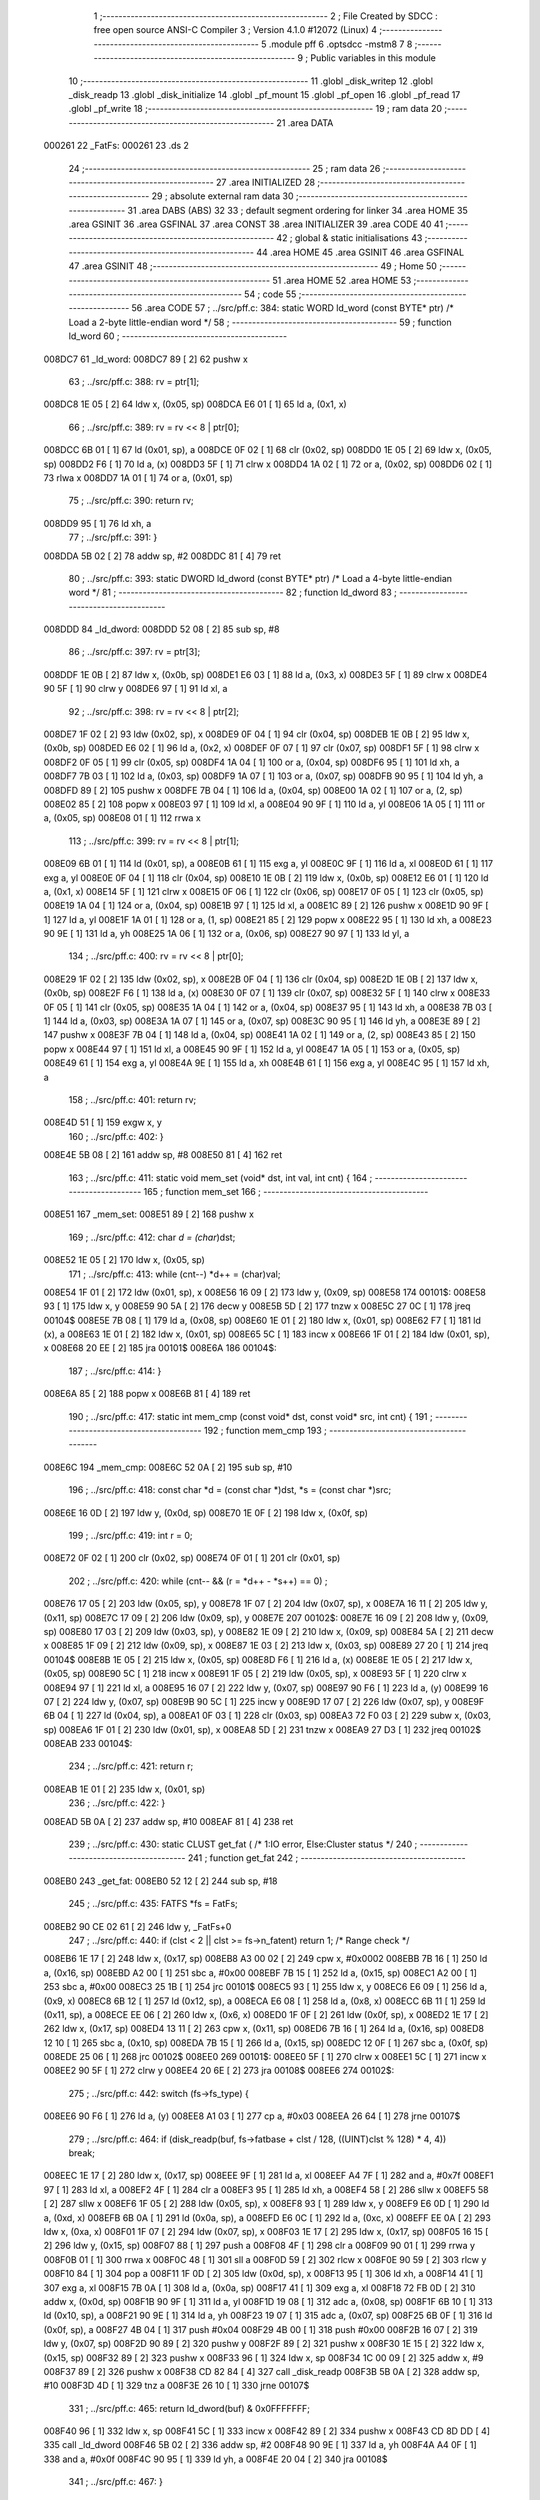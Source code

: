                                       1 ;--------------------------------------------------------
                                      2 ; File Created by SDCC : free open source ANSI-C Compiler
                                      3 ; Version 4.1.0 #12072 (Linux)
                                      4 ;--------------------------------------------------------
                                      5 	.module pff
                                      6 	.optsdcc -mstm8
                                      7 	
                                      8 ;--------------------------------------------------------
                                      9 ; Public variables in this module
                                     10 ;--------------------------------------------------------
                                     11 	.globl _disk_writep
                                     12 	.globl _disk_readp
                                     13 	.globl _disk_initialize
                                     14 	.globl _pf_mount
                                     15 	.globl _pf_open
                                     16 	.globl _pf_read
                                     17 	.globl _pf_write
                                     18 ;--------------------------------------------------------
                                     19 ; ram data
                                     20 ;--------------------------------------------------------
                                     21 	.area DATA
      000261                         22 _FatFs:
      000261                         23 	.ds 2
                                     24 ;--------------------------------------------------------
                                     25 ; ram data
                                     26 ;--------------------------------------------------------
                                     27 	.area INITIALIZED
                                     28 ;--------------------------------------------------------
                                     29 ; absolute external ram data
                                     30 ;--------------------------------------------------------
                                     31 	.area DABS (ABS)
                                     32 
                                     33 ; default segment ordering for linker
                                     34 	.area HOME
                                     35 	.area GSINIT
                                     36 	.area GSFINAL
                                     37 	.area CONST
                                     38 	.area INITIALIZER
                                     39 	.area CODE
                                     40 
                                     41 ;--------------------------------------------------------
                                     42 ; global & static initialisations
                                     43 ;--------------------------------------------------------
                                     44 	.area HOME
                                     45 	.area GSINIT
                                     46 	.area GSFINAL
                                     47 	.area GSINIT
                                     48 ;--------------------------------------------------------
                                     49 ; Home
                                     50 ;--------------------------------------------------------
                                     51 	.area HOME
                                     52 	.area HOME
                                     53 ;--------------------------------------------------------
                                     54 ; code
                                     55 ;--------------------------------------------------------
                                     56 	.area CODE
                                     57 ;	../src/pff.c: 384: static WORD ld_word (const BYTE* ptr)	/*	 Load a 2-byte little-endian word */
                                     58 ;	-----------------------------------------
                                     59 ;	 function ld_word
                                     60 ;	-----------------------------------------
      008DC7                         61 _ld_word:
      008DC7 89               [ 2]   62 	pushw	x
                                     63 ;	../src/pff.c: 388: rv = ptr[1];
      008DC8 1E 05            [ 2]   64 	ldw	x, (0x05, sp)
      008DCA E6 01            [ 1]   65 	ld	a, (0x1, x)
                                     66 ;	../src/pff.c: 389: rv = rv << 8 | ptr[0];
      008DCC 6B 01            [ 1]   67 	ld	(0x01, sp), a
      008DCE 0F 02            [ 1]   68 	clr	(0x02, sp)
      008DD0 1E 05            [ 2]   69 	ldw	x, (0x05, sp)
      008DD2 F6               [ 1]   70 	ld	a, (x)
      008DD3 5F               [ 1]   71 	clrw	x
      008DD4 1A 02            [ 1]   72 	or	a, (0x02, sp)
      008DD6 02               [ 1]   73 	rlwa	x
      008DD7 1A 01            [ 1]   74 	or	a, (0x01, sp)
                                     75 ;	../src/pff.c: 390: return rv;
      008DD9 95               [ 1]   76 	ld	xh, a
                                     77 ;	../src/pff.c: 391: }
      008DDA 5B 02            [ 2]   78 	addw	sp, #2
      008DDC 81               [ 4]   79 	ret
                                     80 ;	../src/pff.c: 393: static DWORD ld_dword (const BYTE* ptr)	/* Load a 4-byte little-endian word */
                                     81 ;	-----------------------------------------
                                     82 ;	 function ld_dword
                                     83 ;	-----------------------------------------
      008DDD                         84 _ld_dword:
      008DDD 52 08            [ 2]   85 	sub	sp, #8
                                     86 ;	../src/pff.c: 397: rv = ptr[3];
      008DDF 1E 0B            [ 2]   87 	ldw	x, (0x0b, sp)
      008DE1 E6 03            [ 1]   88 	ld	a, (0x3, x)
      008DE3 5F               [ 1]   89 	clrw	x
      008DE4 90 5F            [ 1]   90 	clrw	y
      008DE6 97               [ 1]   91 	ld	xl, a
                                     92 ;	../src/pff.c: 398: rv = rv << 8 | ptr[2];
      008DE7 1F 02            [ 2]   93 	ldw	(0x02, sp), x
      008DE9 0F 04            [ 1]   94 	clr	(0x04, sp)
      008DEB 1E 0B            [ 2]   95 	ldw	x, (0x0b, sp)
      008DED E6 02            [ 1]   96 	ld	a, (0x2, x)
      008DEF 0F 07            [ 1]   97 	clr	(0x07, sp)
      008DF1 5F               [ 1]   98 	clrw	x
      008DF2 0F 05            [ 1]   99 	clr	(0x05, sp)
      008DF4 1A 04            [ 1]  100 	or	a, (0x04, sp)
      008DF6 95               [ 1]  101 	ld	xh, a
      008DF7 7B 03            [ 1]  102 	ld	a, (0x03, sp)
      008DF9 1A 07            [ 1]  103 	or	a, (0x07, sp)
      008DFB 90 95            [ 1]  104 	ld	yh, a
      008DFD 89               [ 2]  105 	pushw	x
      008DFE 7B 04            [ 1]  106 	ld	a, (0x04, sp)
      008E00 1A 02            [ 1]  107 	or	a, (2, sp)
      008E02 85               [ 2]  108 	popw	x
      008E03 97               [ 1]  109 	ld	xl, a
      008E04 90 9F            [ 1]  110 	ld	a, yl
      008E06 1A 05            [ 1]  111 	or	a, (0x05, sp)
      008E08 01               [ 1]  112 	rrwa	x
                                    113 ;	../src/pff.c: 399: rv = rv << 8 | ptr[1];
      008E09 6B 01            [ 1]  114 	ld	(0x01, sp), a
      008E0B 61               [ 1]  115 	exg	a, yl
      008E0C 9F               [ 1]  116 	ld	a, xl
      008E0D 61               [ 1]  117 	exg	a, yl
      008E0E 0F 04            [ 1]  118 	clr	(0x04, sp)
      008E10 1E 0B            [ 2]  119 	ldw	x, (0x0b, sp)
      008E12 E6 01            [ 1]  120 	ld	a, (0x1, x)
      008E14 5F               [ 1]  121 	clrw	x
      008E15 0F 06            [ 1]  122 	clr	(0x06, sp)
      008E17 0F 05            [ 1]  123 	clr	(0x05, sp)
      008E19 1A 04            [ 1]  124 	or	a, (0x04, sp)
      008E1B 97               [ 1]  125 	ld	xl, a
      008E1C 89               [ 2]  126 	pushw	x
      008E1D 90 9F            [ 1]  127 	ld	a, yl
      008E1F 1A 01            [ 1]  128 	or	a, (1, sp)
      008E21 85               [ 2]  129 	popw	x
      008E22 95               [ 1]  130 	ld	xh, a
      008E23 90 9E            [ 1]  131 	ld	a, yh
      008E25 1A 06            [ 1]  132 	or	a, (0x06, sp)
      008E27 90 97            [ 1]  133 	ld	yl, a
                                    134 ;	../src/pff.c: 400: rv = rv << 8 | ptr[0];
      008E29 1F 02            [ 2]  135 	ldw	(0x02, sp), x
      008E2B 0F 04            [ 1]  136 	clr	(0x04, sp)
      008E2D 1E 0B            [ 2]  137 	ldw	x, (0x0b, sp)
      008E2F F6               [ 1]  138 	ld	a, (x)
      008E30 0F 07            [ 1]  139 	clr	(0x07, sp)
      008E32 5F               [ 1]  140 	clrw	x
      008E33 0F 05            [ 1]  141 	clr	(0x05, sp)
      008E35 1A 04            [ 1]  142 	or	a, (0x04, sp)
      008E37 95               [ 1]  143 	ld	xh, a
      008E38 7B 03            [ 1]  144 	ld	a, (0x03, sp)
      008E3A 1A 07            [ 1]  145 	or	a, (0x07, sp)
      008E3C 90 95            [ 1]  146 	ld	yh, a
      008E3E 89               [ 2]  147 	pushw	x
      008E3F 7B 04            [ 1]  148 	ld	a, (0x04, sp)
      008E41 1A 02            [ 1]  149 	or	a, (2, sp)
      008E43 85               [ 2]  150 	popw	x
      008E44 97               [ 1]  151 	ld	xl, a
      008E45 90 9F            [ 1]  152 	ld	a, yl
      008E47 1A 05            [ 1]  153 	or	a, (0x05, sp)
      008E49 61               [ 1]  154 	exg	a, yl
      008E4A 9E               [ 1]  155 	ld	a, xh
      008E4B 61               [ 1]  156 	exg	a, yl
      008E4C 95               [ 1]  157 	ld	xh, a
                                    158 ;	../src/pff.c: 401: return rv;
      008E4D 51               [ 1]  159 	exgw	x, y
                                    160 ;	../src/pff.c: 402: }
      008E4E 5B 08            [ 2]  161 	addw	sp, #8
      008E50 81               [ 4]  162 	ret
                                    163 ;	../src/pff.c: 411: static void mem_set (void* dst, int val, int cnt) {
                                    164 ;	-----------------------------------------
                                    165 ;	 function mem_set
                                    166 ;	-----------------------------------------
      008E51                        167 _mem_set:
      008E51 89               [ 2]  168 	pushw	x
                                    169 ;	../src/pff.c: 412: char *d = (char*)dst;
      008E52 1E 05            [ 2]  170 	ldw	x, (0x05, sp)
                                    171 ;	../src/pff.c: 413: while (cnt--) *d++ = (char)val;
      008E54 1F 01            [ 2]  172 	ldw	(0x01, sp), x
      008E56 16 09            [ 2]  173 	ldw	y, (0x09, sp)
      008E58                        174 00101$:
      008E58 93               [ 1]  175 	ldw	x, y
      008E59 90 5A            [ 2]  176 	decw	y
      008E5B 5D               [ 2]  177 	tnzw	x
      008E5C 27 0C            [ 1]  178 	jreq	00104$
      008E5E 7B 08            [ 1]  179 	ld	a, (0x08, sp)
      008E60 1E 01            [ 2]  180 	ldw	x, (0x01, sp)
      008E62 F7               [ 1]  181 	ld	(x), a
      008E63 1E 01            [ 2]  182 	ldw	x, (0x01, sp)
      008E65 5C               [ 1]  183 	incw	x
      008E66 1F 01            [ 2]  184 	ldw	(0x01, sp), x
      008E68 20 EE            [ 2]  185 	jra	00101$
      008E6A                        186 00104$:
                                    187 ;	../src/pff.c: 414: }
      008E6A 85               [ 2]  188 	popw	x
      008E6B 81               [ 4]  189 	ret
                                    190 ;	../src/pff.c: 417: static int mem_cmp (const void* dst, const void* src, int cnt) {
                                    191 ;	-----------------------------------------
                                    192 ;	 function mem_cmp
                                    193 ;	-----------------------------------------
      008E6C                        194 _mem_cmp:
      008E6C 52 0A            [ 2]  195 	sub	sp, #10
                                    196 ;	../src/pff.c: 418: const char *d = (const char *)dst, *s = (const char *)src;
      008E6E 16 0D            [ 2]  197 	ldw	y, (0x0d, sp)
      008E70 1E 0F            [ 2]  198 	ldw	x, (0x0f, sp)
                                    199 ;	../src/pff.c: 419: int r = 0;
      008E72 0F 02            [ 1]  200 	clr	(0x02, sp)
      008E74 0F 01            [ 1]  201 	clr	(0x01, sp)
                                    202 ;	../src/pff.c: 420: while (cnt-- && (r = *d++ - *s++) == 0) ;
      008E76 17 05            [ 2]  203 	ldw	(0x05, sp), y
      008E78 1F 07            [ 2]  204 	ldw	(0x07, sp), x
      008E7A 16 11            [ 2]  205 	ldw	y, (0x11, sp)
      008E7C 17 09            [ 2]  206 	ldw	(0x09, sp), y
      008E7E                        207 00102$:
      008E7E 16 09            [ 2]  208 	ldw	y, (0x09, sp)
      008E80 17 03            [ 2]  209 	ldw	(0x03, sp), y
      008E82 1E 09            [ 2]  210 	ldw	x, (0x09, sp)
      008E84 5A               [ 2]  211 	decw	x
      008E85 1F 09            [ 2]  212 	ldw	(0x09, sp), x
      008E87 1E 03            [ 2]  213 	ldw	x, (0x03, sp)
      008E89 27 20            [ 1]  214 	jreq	00104$
      008E8B 1E 05            [ 2]  215 	ldw	x, (0x05, sp)
      008E8D F6               [ 1]  216 	ld	a, (x)
      008E8E 1E 05            [ 2]  217 	ldw	x, (0x05, sp)
      008E90 5C               [ 1]  218 	incw	x
      008E91 1F 05            [ 2]  219 	ldw	(0x05, sp), x
      008E93 5F               [ 1]  220 	clrw	x
      008E94 97               [ 1]  221 	ld	xl, a
      008E95 16 07            [ 2]  222 	ldw	y, (0x07, sp)
      008E97 90 F6            [ 1]  223 	ld	a, (y)
      008E99 16 07            [ 2]  224 	ldw	y, (0x07, sp)
      008E9B 90 5C            [ 1]  225 	incw	y
      008E9D 17 07            [ 2]  226 	ldw	(0x07, sp), y
      008E9F 6B 04            [ 1]  227 	ld	(0x04, sp), a
      008EA1 0F 03            [ 1]  228 	clr	(0x03, sp)
      008EA3 72 F0 03         [ 2]  229 	subw	x, (0x03, sp)
      008EA6 1F 01            [ 2]  230 	ldw	(0x01, sp), x
      008EA8 5D               [ 2]  231 	tnzw	x
      008EA9 27 D3            [ 1]  232 	jreq	00102$
      008EAB                        233 00104$:
                                    234 ;	../src/pff.c: 421: return r;
      008EAB 1E 01            [ 2]  235 	ldw	x, (0x01, sp)
                                    236 ;	../src/pff.c: 422: }
      008EAD 5B 0A            [ 2]  237 	addw	sp, #10
      008EAF 81               [ 4]  238 	ret
                                    239 ;	../src/pff.c: 430: static CLUST get_fat (	/* 1:IO error, Else:Cluster status */
                                    240 ;	-----------------------------------------
                                    241 ;	 function get_fat
                                    242 ;	-----------------------------------------
      008EB0                        243 _get_fat:
      008EB0 52 12            [ 2]  244 	sub	sp, #18
                                    245 ;	../src/pff.c: 435: FATFS *fs = FatFs;
      008EB2 90 CE 02 61      [ 2]  246 	ldw	y, _FatFs+0
                                    247 ;	../src/pff.c: 440: if (clst < 2 || clst >= fs->n_fatent) return 1;	/* Range check */
      008EB6 1E 17            [ 2]  248 	ldw	x, (0x17, sp)
      008EB8 A3 00 02         [ 2]  249 	cpw	x, #0x0002
      008EBB 7B 16            [ 1]  250 	ld	a, (0x16, sp)
      008EBD A2 00            [ 1]  251 	sbc	a, #0x00
      008EBF 7B 15            [ 1]  252 	ld	a, (0x15, sp)
      008EC1 A2 00            [ 1]  253 	sbc	a, #0x00
      008EC3 25 1B            [ 1]  254 	jrc	00101$
      008EC5 93               [ 1]  255 	ldw	x, y
      008EC6 E6 09            [ 1]  256 	ld	a, (0x9, x)
      008EC8 6B 12            [ 1]  257 	ld	(0x12, sp), a
      008ECA E6 08            [ 1]  258 	ld	a, (0x8, x)
      008ECC 6B 11            [ 1]  259 	ld	(0x11, sp), a
      008ECE EE 06            [ 2]  260 	ldw	x, (0x6, x)
      008ED0 1F 0F            [ 2]  261 	ldw	(0x0f, sp), x
      008ED2 1E 17            [ 2]  262 	ldw	x, (0x17, sp)
      008ED4 13 11            [ 2]  263 	cpw	x, (0x11, sp)
      008ED6 7B 16            [ 1]  264 	ld	a, (0x16, sp)
      008ED8 12 10            [ 1]  265 	sbc	a, (0x10, sp)
      008EDA 7B 15            [ 1]  266 	ld	a, (0x15, sp)
      008EDC 12 0F            [ 1]  267 	sbc	a, (0x0f, sp)
      008EDE 25 06            [ 1]  268 	jrc	00102$
      008EE0                        269 00101$:
      008EE0 5F               [ 1]  270 	clrw	x
      008EE1 5C               [ 1]  271 	incw	x
      008EE2 90 5F            [ 1]  272 	clrw	y
      008EE4 20 6E            [ 2]  273 	jra	00108$
      008EE6                        274 00102$:
                                    275 ;	../src/pff.c: 442: switch (fs->fs_type) {
      008EE6 90 F6            [ 1]  276 	ld	a, (y)
      008EE8 A1 03            [ 1]  277 	cp	a, #0x03
      008EEA 26 64            [ 1]  278 	jrne	00107$
                                    279 ;	../src/pff.c: 464: if (disk_readp(buf, fs->fatbase + clst / 128, ((UINT)clst % 128) * 4, 4)) break;
      008EEC 1E 17            [ 2]  280 	ldw	x, (0x17, sp)
      008EEE 9F               [ 1]  281 	ld	a, xl
      008EEF A4 7F            [ 1]  282 	and	a, #0x7f
      008EF1 97               [ 1]  283 	ld	xl, a
      008EF2 4F               [ 1]  284 	clr	a
      008EF3 95               [ 1]  285 	ld	xh, a
      008EF4 58               [ 2]  286 	sllw	x
      008EF5 58               [ 2]  287 	sllw	x
      008EF6 1F 05            [ 2]  288 	ldw	(0x05, sp), x
      008EF8 93               [ 1]  289 	ldw	x, y
      008EF9 E6 0D            [ 1]  290 	ld	a, (0xd, x)
      008EFB 6B 0A            [ 1]  291 	ld	(0x0a, sp), a
      008EFD E6 0C            [ 1]  292 	ld	a, (0xc, x)
      008EFF EE 0A            [ 2]  293 	ldw	x, (0xa, x)
      008F01 1F 07            [ 2]  294 	ldw	(0x07, sp), x
      008F03 1E 17            [ 2]  295 	ldw	x, (0x17, sp)
      008F05 16 15            [ 2]  296 	ldw	y, (0x15, sp)
      008F07 88               [ 1]  297 	push	a
      008F08 4F               [ 1]  298 	clr	a
      008F09 90 01            [ 1]  299 	rrwa	y
      008F0B 01               [ 1]  300 	rrwa	x
      008F0C 48               [ 1]  301 	sll	a
      008F0D 59               [ 2]  302 	rlcw	x
      008F0E 90 59            [ 2]  303 	rlcw	y
      008F10 84               [ 1]  304 	pop	a
      008F11 1F 0D            [ 2]  305 	ldw	(0x0d, sp), x
      008F13 95               [ 1]  306 	ld	xh, a
      008F14 41               [ 1]  307 	exg	a, xl
      008F15 7B 0A            [ 1]  308 	ld	a, (0x0a, sp)
      008F17 41               [ 1]  309 	exg	a, xl
      008F18 72 FB 0D         [ 2]  310 	addw	x, (0x0d, sp)
      008F1B 90 9F            [ 1]  311 	ld	a, yl
      008F1D 19 08            [ 1]  312 	adc	a, (0x08, sp)
      008F1F 6B 10            [ 1]  313 	ld	(0x10, sp), a
      008F21 90 9E            [ 1]  314 	ld	a, yh
      008F23 19 07            [ 1]  315 	adc	a, (0x07, sp)
      008F25 6B 0F            [ 1]  316 	ld	(0x0f, sp), a
      008F27 4B 04            [ 1]  317 	push	#0x04
      008F29 4B 00            [ 1]  318 	push	#0x00
      008F2B 16 07            [ 2]  319 	ldw	y, (0x07, sp)
      008F2D 90 89            [ 2]  320 	pushw	y
      008F2F 89               [ 2]  321 	pushw	x
      008F30 1E 15            [ 2]  322 	ldw	x, (0x15, sp)
      008F32 89               [ 2]  323 	pushw	x
      008F33 96               [ 1]  324 	ldw	x, sp
      008F34 1C 00 09         [ 2]  325 	addw	x, #9
      008F37 89               [ 2]  326 	pushw	x
      008F38 CD 82 84         [ 4]  327 	call	_disk_readp
      008F3B 5B 0A            [ 2]  328 	addw	sp, #10
      008F3D 4D               [ 1]  329 	tnz	a
      008F3E 26 10            [ 1]  330 	jrne	00107$
                                    331 ;	../src/pff.c: 465: return ld_dword(buf) & 0x0FFFFFFF;
      008F40 96               [ 1]  332 	ldw	x, sp
      008F41 5C               [ 1]  333 	incw	x
      008F42 89               [ 2]  334 	pushw	x
      008F43 CD 8D DD         [ 4]  335 	call	_ld_dword
      008F46 5B 02            [ 2]  336 	addw	sp, #2
      008F48 90 9E            [ 1]  337 	ld	a, yh
      008F4A A4 0F            [ 1]  338 	and	a, #0x0f
      008F4C 90 95            [ 1]  339 	ld	yh, a
      008F4E 20 04            [ 2]  340 	jra	00108$
                                    341 ;	../src/pff.c: 467: }
      008F50                        342 00107$:
                                    343 ;	../src/pff.c: 469: return 1;	/* An error occured at the disk I/O layer */
      008F50 5F               [ 1]  344 	clrw	x
      008F51 5C               [ 1]  345 	incw	x
      008F52 90 5F            [ 1]  346 	clrw	y
      008F54                        347 00108$:
                                    348 ;	../src/pff.c: 470: }
      008F54 5B 12            [ 2]  349 	addw	sp, #18
      008F56 81               [ 4]  350 	ret
                                    351 ;	../src/pff.c: 479: static DWORD clust2sect (	/* !=0: Sector number, 0: Failed - invalid cluster# */
                                    352 ;	-----------------------------------------
                                    353 ;	 function clust2sect
                                    354 ;	-----------------------------------------
      008F57                        355 _clust2sect:
      008F57 52 08            [ 2]  356 	sub	sp, #8
                                    357 ;	../src/pff.c: 483: FATFS *fs = FatFs;
      008F59 CE 02 61         [ 2]  358 	ldw	x, _FatFs+0
      008F5C 1F 07            [ 2]  359 	ldw	(0x07, sp), x
                                    360 ;	../src/pff.c: 486: clst -= 2;
      008F5E 1E 0D            [ 2]  361 	ldw	x, (0x0d, sp)
      008F60 1D 00 02         [ 2]  362 	subw	x, #0x0002
      008F63 16 0B            [ 2]  363 	ldw	y, (0x0b, sp)
      008F65 24 02            [ 1]  364 	jrnc	00110$
      008F67 90 5A            [ 2]  365 	decw	y
      008F69                        366 00110$:
      008F69 1F 0D            [ 2]  367 	ldw	(0x0d, sp), x
      008F6B 17 0B            [ 2]  368 	ldw	(0x0b, sp), y
                                    369 ;	../src/pff.c: 487: if (clst >= (fs->n_fatent - 2)) return 0;		/* Invalid cluster# */
      008F6D 1E 07            [ 2]  370 	ldw	x, (0x07, sp)
      008F6F 90 93            [ 1]  371 	ldw	y, x
      008F71 90 EE 08         [ 2]  372 	ldw	y, (0x8, y)
      008F74 EE 06            [ 2]  373 	ldw	x, (0x6, x)
      008F76 72 A2 00 02      [ 2]  374 	subw	y, #0x0002
      008F7A 17 05            [ 2]  375 	ldw	(0x05, sp), y
      008F7C 24 01            [ 1]  376 	jrnc	00111$
      008F7E 5A               [ 2]  377 	decw	x
      008F7F                        378 00111$:
      008F7F 1F 03            [ 2]  379 	ldw	(0x03, sp), x
      008F81 1E 0D            [ 2]  380 	ldw	x, (0x0d, sp)
      008F83 13 05            [ 2]  381 	cpw	x, (0x05, sp)
      008F85 7B 0C            [ 1]  382 	ld	a, (0x0c, sp)
      008F87 12 04            [ 1]  383 	sbc	a, (0x04, sp)
      008F89 7B 0B            [ 1]  384 	ld	a, (0x0b, sp)
      008F8B 12 03            [ 1]  385 	sbc	a, (0x03, sp)
      008F8D 25 05            [ 1]  386 	jrc	00102$
      008F8F 5F               [ 1]  387 	clrw	x
      008F90 90 5F            [ 1]  388 	clrw	y
      008F92 20 32            [ 2]  389 	jra	00103$
      008F94                        390 00102$:
                                    391 ;	../src/pff.c: 488: return (DWORD)clst * fs->csize + fs->database;
      008F94 1E 07            [ 2]  392 	ldw	x, (0x07, sp)
      008F96 E6 02            [ 1]  393 	ld	a, (0x2, x)
      008F98 5F               [ 1]  394 	clrw	x
      008F99 97               [ 1]  395 	ld	xl, a
      008F9A 90 5F            [ 1]  396 	clrw	y
      008F9C 89               [ 2]  397 	pushw	x
      008F9D 90 89            [ 2]  398 	pushw	y
      008F9F 1E 11            [ 2]  399 	ldw	x, (0x11, sp)
      008FA1 89               [ 2]  400 	pushw	x
      008FA2 1E 11            [ 2]  401 	ldw	x, (0x11, sp)
      008FA4 89               [ 2]  402 	pushw	x
      008FA5 CD 9B 6A         [ 4]  403 	call	__mullong
      008FA8 5B 08            [ 2]  404 	addw	sp, #8
      008FAA 1F 03            [ 2]  405 	ldw	(0x03, sp), x
      008FAC 17 01            [ 2]  406 	ldw	(0x01, sp), y
      008FAE 1E 07            [ 2]  407 	ldw	x, (0x07, sp)
      008FB0 90 93            [ 1]  408 	ldw	y, x
      008FB2 90 EE 14         [ 2]  409 	ldw	y, (0x14, y)
      008FB5 EE 12            [ 2]  410 	ldw	x, (0x12, x)
      008FB7 1F 05            [ 2]  411 	ldw	(0x05, sp), x
      008FB9 93               [ 1]  412 	ldw	x, y
      008FBA 72 FB 03         [ 2]  413 	addw	x, (0x03, sp)
      008FBD 16 05            [ 2]  414 	ldw	y, (0x05, sp)
      008FBF 24 02            [ 1]  415 	jrnc	00113$
      008FC1 90 5C            [ 1]  416 	incw	y
      008FC3                        417 00113$:
      008FC3 72 F9 01         [ 2]  418 	addw	y, (0x01, sp)
      008FC6                        419 00103$:
                                    420 ;	../src/pff.c: 489: }
      008FC6 5B 08            [ 2]  421 	addw	sp, #8
      008FC8 81               [ 4]  422 	ret
                                    423 ;	../src/pff.c: 492: static CLUST get_clust (
                                    424 ;	-----------------------------------------
                                    425 ;	 function get_clust
                                    426 ;	-----------------------------------------
      008FC9                        427 _get_clust:
      008FC9 52 04            [ 2]  428 	sub	sp, #4
                                    429 ;	../src/pff.c: 501: clst = ld_word(dir+DIR_FstClusHI);
      008FCB 1E 07            [ 2]  430 	ldw	x, (0x07, sp)
      008FCD 1C 00 14         [ 2]  431 	addw	x, #0x0014
      008FD0 89               [ 2]  432 	pushw	x
      008FD1 CD 8D C7         [ 4]  433 	call	_ld_word
      008FD4 5B 02            [ 2]  434 	addw	sp, #2
      008FD6 51               [ 1]  435 	exgw	x, y
                                    436 ;	../src/pff.c: 502: clst <<= 16;
      008FD7 5F               [ 1]  437 	clrw	x
      008FD8 1F 03            [ 2]  438 	ldw	(0x03, sp), x
      008FDA 17 01            [ 2]  439 	ldw	(0x01, sp), y
                                    440 ;	../src/pff.c: 504: clst |= ld_word(dir+DIR_FstClusLO);
      008FDC 1E 07            [ 2]  441 	ldw	x, (0x07, sp)
      008FDE 1C 00 1A         [ 2]  442 	addw	x, #0x001a
      008FE1 89               [ 2]  443 	pushw	x
      008FE2 CD 8D C7         [ 4]  444 	call	_ld_word
      008FE5 5B 02            [ 2]  445 	addw	sp, #2
      008FE7 4F               [ 1]  446 	clr	a
      008FE8 90 5F            [ 1]  447 	clrw	y
      008FEA 1A 02            [ 1]  448 	or	a, (0x02, sp)
      008FEC 90 97            [ 1]  449 	ld	yl, a
      008FEE 9F               [ 1]  450 	ld	a, xl
      008FEF 1A 04            [ 1]  451 	or	a, (0x04, sp)
      008FF1 02               [ 1]  452 	rlwa	x
      008FF2 1A 03            [ 1]  453 	or	a, (0x03, sp)
      008FF4 95               [ 1]  454 	ld	xh, a
      008FF5 90 9E            [ 1]  455 	ld	a, yh
      008FF7 1A 01            [ 1]  456 	or	a, (0x01, sp)
                                    457 ;	../src/pff.c: 506: return clst;
      008FF9 90 95            [ 1]  458 	ld	yh, a
                                    459 ;	../src/pff.c: 507: }
      008FFB 5B 04            [ 2]  460 	addw	sp, #4
      008FFD 81               [ 4]  461 	ret
                                    462 ;	../src/pff.c: 514: static FRESULT dir_rewind (
                                    463 ;	-----------------------------------------
                                    464 ;	 function dir_rewind
                                    465 ;	-----------------------------------------
      008FFE                        466 _dir_rewind:
      008FFE 52 0C            [ 2]  467 	sub	sp, #12
                                    468 ;	../src/pff.c: 519: FATFS *fs = FatFs;
      009000 CE 02 61         [ 2]  469 	ldw	x, _FatFs+0
      009003 1F 07            [ 2]  470 	ldw	(0x07, sp), x
                                    471 ;	../src/pff.c: 522: dj->index = 0;
      009005 16 0F            [ 2]  472 	ldw	y, (0x0f, sp)
      009007 17 05            [ 2]  473 	ldw	(0x05, sp), y
      009009 93               [ 1]  474 	ldw	x, y
      00900A 6F 01            [ 1]  475 	clr	(0x1, x)
      00900C 7F               [ 1]  476 	clr	(x)
                                    477 ;	../src/pff.c: 523: clst = dj->sclust;
      00900D 1E 05            [ 2]  478 	ldw	x, (0x05, sp)
      00900F 90 93            [ 1]  479 	ldw	y, x
      009011 90 EE 06         [ 2]  480 	ldw	y, (0x6, y)
      009014 EE 04            [ 2]  481 	ldw	x, (0x4, x)
      009016 17 0B            [ 2]  482 	ldw	(0x0b, sp), y
      009018 1F 09            [ 2]  483 	ldw	(0x09, sp), x
                                    484 ;	../src/pff.c: 524: if (clst == 1 || clst >= fs->n_fatent) {	/* Check start cluster range */
      00901A 1E 0B            [ 2]  485 	ldw	x, (0x0b, sp)
      00901C 5A               [ 2]  486 	decw	x
      00901D 26 04            [ 1]  487 	jrne	00129$
      00901F 1E 09            [ 2]  488 	ldw	x, (0x09, sp)
      009021 27 1B            [ 1]  489 	jreq	00101$
      009023                        490 00129$:
      009023 1E 07            [ 2]  491 	ldw	x, (0x07, sp)
      009025 90 93            [ 1]  492 	ldw	y, x
      009027 90 EE 08         [ 2]  493 	ldw	y, (0x8, y)
      00902A 17 03            [ 2]  494 	ldw	(0x03, sp), y
      00902C EE 06            [ 2]  495 	ldw	x, (0x6, x)
      00902E 1F 01            [ 2]  496 	ldw	(0x01, sp), x
      009030 1E 0B            [ 2]  497 	ldw	x, (0x0b, sp)
      009032 13 03            [ 2]  498 	cpw	x, (0x03, sp)
      009034 7B 0A            [ 1]  499 	ld	a, (0x0a, sp)
      009036 12 02            [ 1]  500 	sbc	a, (0x02, sp)
      009038 7B 09            [ 1]  501 	ld	a, (0x09, sp)
      00903A 12 01            [ 1]  502 	sbc	a, (0x01, sp)
      00903C 25 04            [ 1]  503 	jrc	00106$
      00903E                        504 00101$:
                                    505 ;	../src/pff.c: 525: return FR_DISK_ERR;
      00903E A6 01            [ 1]  506 	ld	a, #0x01
      009040 20 3F            [ 2]  507 	jra	00109$
                                    508 ;	../src/pff.c: 527: if (PF_FS_FAT32 && !clst && (_FS_32ONLY || fs->fs_type == FS_FAT32)) {	/* Replace cluster# 0 with root cluster# if in FAT32 */
      009042                        509 00106$:
      009042 1E 0B            [ 2]  510 	ldw	x, (0x0b, sp)
      009044 26 11            [ 1]  511 	jrne	00105$
      009046 1E 09            [ 2]  512 	ldw	x, (0x09, sp)
      009048 26 0D            [ 1]  513 	jrne	00105$
                                    514 ;	../src/pff.c: 528: clst = (CLUST)fs->dirbase;
      00904A 1E 07            [ 2]  515 	ldw	x, (0x07, sp)
      00904C 90 93            [ 1]  516 	ldw	y, x
      00904E 90 EE 10         [ 2]  517 	ldw	y, (0x10, y)
      009051 17 0B            [ 2]  518 	ldw	(0x0b, sp), y
      009053 EE 0E            [ 2]  519 	ldw	x, (0xe, x)
      009055 1F 09            [ 2]  520 	ldw	(0x09, sp), x
      009057                        521 00105$:
                                    522 ;	../src/pff.c: 530: dj->clust = clst;						/* Current cluster */
      009057 1E 05            [ 2]  523 	ldw	x, (0x05, sp)
      009059 1C 00 08         [ 2]  524 	addw	x, #0x0008
      00905C 16 0B            [ 2]  525 	ldw	y, (0x0b, sp)
      00905E EF 02            [ 2]  526 	ldw	(0x2, x), y
      009060 16 09            [ 2]  527 	ldw	y, (0x09, sp)
      009062 FF               [ 2]  528 	ldw	(x), y
                                    529 ;	../src/pff.c: 531: dj->sect = (_FS_32ONLY || clst) ? clust2sect(clst) : fs->dirbase;	/* Current sector */
      009063 1E 05            [ 2]  530 	ldw	x, (0x05, sp)
      009065 1C 00 0C         [ 2]  531 	addw	x, #0x000c
      009068 1F 07            [ 2]  532 	ldw	(0x07, sp), x
      00906A 1E 0B            [ 2]  533 	ldw	x, (0x0b, sp)
      00906C 89               [ 2]  534 	pushw	x
      00906D 1E 0B            [ 2]  535 	ldw	x, (0x0b, sp)
      00906F 89               [ 2]  536 	pushw	x
      009070 CD 8F 57         [ 4]  537 	call	_clust2sect
      009073 5B 04            [ 2]  538 	addw	sp, #4
      009075 17 09            [ 2]  539 	ldw	(0x09, sp), y
      009077 16 07            [ 2]  540 	ldw	y, (0x07, sp)
      009079 90 EF 02         [ 2]  541 	ldw	(0x2, y), x
      00907C 1E 09            [ 2]  542 	ldw	x, (0x09, sp)
      00907E 90 FF            [ 2]  543 	ldw	(y), x
                                    544 ;	../src/pff.c: 533: return FR_OK;	/* Seek succeeded */
      009080 4F               [ 1]  545 	clr	a
      009081                        546 00109$:
                                    547 ;	../src/pff.c: 534: }
      009081 5B 0C            [ 2]  548 	addw	sp, #12
      009083 81               [ 4]  549 	ret
                                    550 ;	../src/pff.c: 543: static FRESULT dir_next (	/* FR_OK:Succeeded, FR_NO_FILE:End of table */
                                    551 ;	-----------------------------------------
                                    552 ;	 function dir_next
                                    553 ;	-----------------------------------------
      009084                        554 _dir_next:
      009084 52 14            [ 2]  555 	sub	sp, #20
                                    556 ;	../src/pff.c: 549: FATFS *fs = FatFs;
      009086 CE 02 61         [ 2]  557 	ldw	x, _FatFs+0
      009089 1F 05            [ 2]  558 	ldw	(0x05, sp), x
                                    559 ;	../src/pff.c: 552: i = dj->index + 1;
      00908B 16 17            [ 2]  560 	ldw	y, (0x17, sp)
      00908D 17 07            [ 2]  561 	ldw	(0x07, sp), y
      00908F 93               [ 1]  562 	ldw	x, y
      009090 FE               [ 2]  563 	ldw	x, (x)
      009091 5C               [ 1]  564 	incw	x
                                    565 ;	../src/pff.c: 553: if (!i || !dj->sect) return FR_NO_FILE;	/* Report EOT when index has reached 65535 */
      009092 1F 09            [ 2]  566 	ldw	(0x09, sp), x
      009094 27 19            [ 1]  567 	jreq	00101$
      009096 1E 07            [ 2]  568 	ldw	x, (0x07, sp)
      009098 1C 00 0C         [ 2]  569 	addw	x, #0x000c
      00909B 1F 0B            [ 2]  570 	ldw	(0x0b, sp), x
      00909D 90 93            [ 1]  571 	ldw	y, x
      00909F 90 EE 02         [ 2]  572 	ldw	y, (0x2, y)
      0090A2 17 03            [ 2]  573 	ldw	(0x03, sp), y
      0090A4 FE               [ 2]  574 	ldw	x, (x)
      0090A5 1F 01            [ 2]  575 	ldw	(0x01, sp), x
      0090A7 1E 03            [ 2]  576 	ldw	x, (0x03, sp)
      0090A9 26 09            [ 1]  577 	jrne	00102$
      0090AB 1E 01            [ 2]  578 	ldw	x, (0x01, sp)
      0090AD 26 05            [ 1]  579 	jrne	00102$
      0090AF                        580 00101$:
      0090AF A6 03            [ 1]  581 	ld	a, #0x03
      0090B1 CC 91 8A         [ 2]  582 	jp	00117$
      0090B4                        583 00102$:
                                    584 ;	../src/pff.c: 555: if (!(i % 16)) {		/* Sector changed? */
      0090B4 16 09            [ 2]  585 	ldw	y, (0x09, sp)
      0090B6 17 13            [ 2]  586 	ldw	(0x13, sp), y
      0090B8 7B 14            [ 1]  587 	ld	a, (0x14, sp)
      0090BA A5 0F            [ 1]  588 	bcp	a, #0x0f
      0090BC 27 03            [ 1]  589 	jreq	00157$
      0090BE CC 91 84         [ 2]  590 	jp	00116$
      0090C1                        591 00157$:
                                    592 ;	../src/pff.c: 556: dj->sect++;			/* Next sector */
      0090C1 7B 04            [ 1]  593 	ld	a, (0x04, sp)
      0090C3 AB 01            [ 1]  594 	add	a, #0x01
      0090C5 88               [ 1]  595 	push	a
      0090C6 7B 04            [ 1]  596 	ld	a, (0x04, sp)
      0090C8 A9 00            [ 1]  597 	adc	a, #0x00
      0090CA 6B 12            [ 1]  598 	ld	(0x12, sp), a
      0090CC 16 02            [ 2]  599 	ldw	y, (0x02, sp)
      0090CE 24 02            [ 1]  600 	jrnc	00158$
      0090D0 90 5C            [ 1]  601 	incw	y
      0090D2                        602 00158$:
      0090D2 84               [ 1]  603 	pop	a
      0090D3 1E 0B            [ 2]  604 	ldw	x, (0x0b, sp)
      0090D5 E7 03            [ 1]  605 	ld	(0x3, x), a
      0090D7 7B 11            [ 1]  606 	ld	a, (0x11, sp)
      0090D9 E7 02            [ 1]  607 	ld	(0x2, x), a
      0090DB FF               [ 2]  608 	ldw	(x), y
                                    609 ;	../src/pff.c: 558: if (dj->clust == 0) {	/* Static table */
      0090DC 1E 07            [ 2]  610 	ldw	x, (0x07, sp)
      0090DE 1C 00 08         [ 2]  611 	addw	x, #0x0008
      0090E1 1F 0D            [ 2]  612 	ldw	(0x0d, sp), x
      0090E3 90 93            [ 1]  613 	ldw	y, x
      0090E5 90 EE 02         [ 2]  614 	ldw	y, (0x2, y)
      0090E8 FE               [ 2]  615 	ldw	x, (x)
      0090E9 1F 0F            [ 2]  616 	ldw	(0x0f, sp), x
      0090EB 90 5D            [ 2]  617 	tnzw	y
      0090ED 26 18            [ 1]  618 	jrne	00113$
      0090EF 1E 0F            [ 2]  619 	ldw	x, (0x0f, sp)
      0090F1 26 14            [ 1]  620 	jrne	00113$
                                    621 ;	../src/pff.c: 559: if (i >= fs->n_rootdir) return FR_NO_FILE;	/* Report EOT when end of table */
      0090F3 1E 05            [ 2]  622 	ldw	x, (0x05, sp)
      0090F5 EE 04            [ 2]  623 	ldw	x, (0x4, x)
      0090F7 1F 13            [ 2]  624 	ldw	(0x13, sp), x
      0090F9 1E 09            [ 2]  625 	ldw	x, (0x09, sp)
      0090FB 13 13            [ 2]  626 	cpw	x, (0x13, sp)
      0090FD 24 03            [ 1]  627 	jrnc	00161$
      0090FF CC 91 84         [ 2]  628 	jp	00116$
      009102                        629 00161$:
      009102 A6 03            [ 1]  630 	ld	a, #0x03
      009104 CC 91 8A         [ 2]  631 	jp	00117$
      009107                        632 00113$:
                                    633 ;	../src/pff.c: 562: if (((i / 16) & (fs->csize - 1)) == 0) {	/* Cluster changed? */
      009107 04 13            [ 1]  634 	srl	(0x13, sp)
      009109 06 14            [ 1]  635 	rrc	(0x14, sp)
      00910B 04 13            [ 1]  636 	srl	(0x13, sp)
      00910D 06 14            [ 1]  637 	rrc	(0x14, sp)
      00910F 04 13            [ 1]  638 	srl	(0x13, sp)
      009111 06 14            [ 1]  639 	rrc	(0x14, sp)
      009113 04 13            [ 1]  640 	srl	(0x13, sp)
      009115 06 14            [ 1]  641 	rrc	(0x14, sp)
      009117 1E 05            [ 2]  642 	ldw	x, (0x05, sp)
      009119 E6 02            [ 1]  643 	ld	a, (0x2, x)
      00911B 5F               [ 1]  644 	clrw	x
      00911C 97               [ 1]  645 	ld	xl, a
      00911D 5A               [ 2]  646 	decw	x
      00911E 9F               [ 1]  647 	ld	a, xl
      00911F 14 14            [ 1]  648 	and	a, (0x14, sp)
      009121 02               [ 1]  649 	rlwa	x
      009122 14 13            [ 1]  650 	and	a, (0x13, sp)
      009124 95               [ 1]  651 	ld	xh, a
      009125 5D               [ 2]  652 	tnzw	x
      009126 26 5C            [ 1]  653 	jrne	00116$
                                    654 ;	../src/pff.c: 563: clst = get_fat(dj->clust);		/* Get next cluster */
      009128 90 89            [ 2]  655 	pushw	y
      00912A 1E 11            [ 2]  656 	ldw	x, (0x11, sp)
      00912C 89               [ 2]  657 	pushw	x
      00912D CD 8E B0         [ 4]  658 	call	_get_fat
      009130 5B 04            [ 2]  659 	addw	sp, #4
      009132 1F 13            [ 2]  660 	ldw	(0x13, sp), x
      009134 17 11            [ 2]  661 	ldw	(0x11, sp), y
                                    662 ;	../src/pff.c: 564: if (clst <= 1) return FR_DISK_ERR;
      009136 5F               [ 1]  663 	clrw	x
      009137 5C               [ 1]  664 	incw	x
      009138 13 13            [ 2]  665 	cpw	x, (0x13, sp)
      00913A 4F               [ 1]  666 	clr	a
      00913B 12 12            [ 1]  667 	sbc	a, (0x12, sp)
      00913D 4F               [ 1]  668 	clr	a
      00913E 12 11            [ 1]  669 	sbc	a, (0x11, sp)
      009140 25 04            [ 1]  670 	jrc	00107$
      009142 A6 01            [ 1]  671 	ld	a, #0x01
      009144 20 44            [ 2]  672 	jra	00117$
      009146                        673 00107$:
                                    674 ;	../src/pff.c: 565: if (clst >= fs->n_fatent) return FR_NO_FILE;	/* Report EOT when it reached end of dynamic table */
      009146 1E 05            [ 2]  675 	ldw	x, (0x05, sp)
      009148 90 93            [ 1]  676 	ldw	y, x
      00914A 90 EE 08         [ 2]  677 	ldw	y, (0x8, y)
      00914D 17 05            [ 2]  678 	ldw	(0x05, sp), y
      00914F EE 06            [ 2]  679 	ldw	x, (0x6, x)
      009151 1F 03            [ 2]  680 	ldw	(0x03, sp), x
      009153 1E 13            [ 2]  681 	ldw	x, (0x13, sp)
      009155 13 05            [ 2]  682 	cpw	x, (0x05, sp)
      009157 7B 12            [ 1]  683 	ld	a, (0x12, sp)
      009159 12 04            [ 1]  684 	sbc	a, (0x04, sp)
      00915B 7B 11            [ 1]  685 	ld	a, (0x11, sp)
      00915D 12 03            [ 1]  686 	sbc	a, (0x03, sp)
      00915F 25 04            [ 1]  687 	jrc	00109$
      009161 A6 03            [ 1]  688 	ld	a, #0x03
      009163 20 25            [ 2]  689 	jra	00117$
      009165                        690 00109$:
                                    691 ;	../src/pff.c: 566: dj->clust = clst;				/* Initialize data for new cluster */
      009165 1E 0D            [ 2]  692 	ldw	x, (0x0d, sp)
      009167 16 13            [ 2]  693 	ldw	y, (0x13, sp)
      009169 EF 02            [ 2]  694 	ldw	(0x2, x), y
      00916B 16 11            [ 2]  695 	ldw	y, (0x11, sp)
      00916D FF               [ 2]  696 	ldw	(x), y
                                    697 ;	../src/pff.c: 567: dj->sect = clust2sect(clst);
      00916E 1E 13            [ 2]  698 	ldw	x, (0x13, sp)
      009170 89               [ 2]  699 	pushw	x
      009171 1E 13            [ 2]  700 	ldw	x, (0x13, sp)
      009173 89               [ 2]  701 	pushw	x
      009174 CD 8F 57         [ 4]  702 	call	_clust2sect
      009177 5B 04            [ 2]  703 	addw	sp, #4
      009179 17 11            [ 2]  704 	ldw	(0x11, sp), y
      00917B 16 0B            [ 2]  705 	ldw	y, (0x0b, sp)
      00917D 90 EF 02         [ 2]  706 	ldw	(0x2, y), x
      009180 1E 11            [ 2]  707 	ldw	x, (0x11, sp)
      009182 90 FF            [ 2]  708 	ldw	(y), x
      009184                        709 00116$:
                                    710 ;	../src/pff.c: 572: dj->index = i;
      009184 1E 07            [ 2]  711 	ldw	x, (0x07, sp)
      009186 16 09            [ 2]  712 	ldw	y, (0x09, sp)
      009188 FF               [ 2]  713 	ldw	(x), y
                                    714 ;	../src/pff.c: 574: return FR_OK;
      009189 4F               [ 1]  715 	clr	a
      00918A                        716 00117$:
                                    717 ;	../src/pff.c: 575: }
      00918A 5B 14            [ 2]  718 	addw	sp, #20
      00918C 81               [ 4]  719 	ret
                                    720 ;	../src/pff.c: 584: static FRESULT dir_find (
                                    721 ;	-----------------------------------------
                                    722 ;	 function dir_find
                                    723 ;	-----------------------------------------
      00918D                        724 _dir_find:
      00918D 52 07            [ 2]  725 	sub	sp, #7
                                    726 ;	../src/pff.c: 593: res = dir_rewind(dj);			/* Rewind directory object */
      00918F 1E 0A            [ 2]  727 	ldw	x, (0x0a, sp)
      009191 89               [ 2]  728 	pushw	x
      009192 CD 8F FE         [ 4]  729 	call	_dir_rewind
      009195 85               [ 2]  730 	popw	x
                                    731 ;	../src/pff.c: 594: if (res != FR_OK) return res;
      009196 4D               [ 1]  732 	tnz	a
                                    733 ;	../src/pff.c: 596: do {
      009197 26 72            [ 1]  734 	jrne	00113$
      009199 16 0A            [ 2]  735 	ldw	y, (0x0a, sp)
      00919B 17 03            [ 2]  736 	ldw	(0x03, sp), y
      00919D 17 05            [ 2]  737 	ldw	(0x05, sp), y
      00919F                        738 00110$:
                                    739 ;	../src/pff.c: 597: res = disk_readp(dir, dj->sect, (dj->index % 16) * 32, 32)	/* Read an entry */
      00919F 1E 03            [ 2]  740 	ldw	x, (0x03, sp)
      0091A1 FE               [ 2]  741 	ldw	x, (x)
      0091A2 9F               [ 1]  742 	ld	a, xl
      0091A3 A4 0F            [ 1]  743 	and	a, #0x0f
      0091A5 97               [ 1]  744 	ld	xl, a
      0091A6 4F               [ 1]  745 	clr	a
      0091A7 95               [ 1]  746 	ld	xh, a
      0091A8 58               [ 2]  747 	sllw	x
      0091A9 58               [ 2]  748 	sllw	x
      0091AA 58               [ 2]  749 	sllw	x
      0091AB 58               [ 2]  750 	sllw	x
      0091AC 58               [ 2]  751 	sllw	x
      0091AD 1F 01            [ 2]  752 	ldw	(0x01, sp), x
      0091AF 1E 05            [ 2]  753 	ldw	x, (0x05, sp)
      0091B1 90 93            [ 1]  754 	ldw	y, x
      0091B3 90 EE 0E         [ 2]  755 	ldw	y, (0xe, y)
      0091B6 EE 0C            [ 2]  756 	ldw	x, (0xc, x)
      0091B8 4B 20            [ 1]  757 	push	#0x20
      0091BA 4B 00            [ 1]  758 	push	#0x00
      0091BC 7B 04            [ 1]  759 	ld	a, (0x04, sp)
      0091BE 88               [ 1]  760 	push	a
      0091BF 7B 04            [ 1]  761 	ld	a, (0x04, sp)
      0091C1 88               [ 1]  762 	push	a
      0091C2 90 89            [ 2]  763 	pushw	y
      0091C4 89               [ 2]  764 	pushw	x
      0091C5 1E 14            [ 2]  765 	ldw	x, (0x14, sp)
      0091C7 89               [ 2]  766 	pushw	x
      0091C8 CD 82 84         [ 4]  767 	call	_disk_readp
      0091CB 5B 0A            [ 2]  768 	addw	sp, #10
      0091CD 4D               [ 1]  769 	tnz	a
      0091CE 27 03            [ 1]  770 	jreq	00115$
                                    771 ;	../src/pff.c: 598: ? FR_DISK_ERR : FR_OK;
      0091D0 A6 01            [ 1]  772 	ld	a, #0x01
      0091D2 21                     773 	.byte 0x21
      0091D3                        774 00115$:
      0091D3 4F               [ 1]  775 	clr	a
      0091D4                        776 00116$:
                                    777 ;	../src/pff.c: 599: if (res != FR_OK) break;
      0091D4 6B 07            [ 1]  778 	ld	(0x07, sp), a
      0091D6 26 31            [ 1]  779 	jrne	00112$
                                    780 ;	../src/pff.c: 600: c = dir[DIR_Name];	/* First character */
      0091D8 1E 0C            [ 2]  781 	ldw	x, (0x0c, sp)
                                    782 ;	../src/pff.c: 601: if (c == 0) { res = FR_NO_FILE; break; }	/* Reached to end of table */
      0091DA F6               [ 1]  783 	ld	a, (x)
      0091DB 26 06            [ 1]  784 	jrne	00106$
      0091DD A6 03            [ 1]  785 	ld	a, #0x03
      0091DF 6B 07            [ 1]  786 	ld	(0x07, sp), a
      0091E1 20 26            [ 2]  787 	jra	00112$
      0091E3                        788 00106$:
                                    789 ;	../src/pff.c: 602: if (!(dir[DIR_Attr] & AM_VOL) && !mem_cmp(dir, dj->fn, 11)) break;	/* Is it a valid entry? */
      0091E3 E6 0B            [ 1]  790 	ld	a, (0xb, x)
      0091E5 A5 08            [ 1]  791 	bcp	a, #0x08
      0091E7 26 15            [ 1]  792 	jrne	00108$
      0091E9 1E 03            [ 2]  793 	ldw	x, (0x03, sp)
      0091EB EE 02            [ 2]  794 	ldw	x, (0x2, x)
      0091ED 16 0C            [ 2]  795 	ldw	y, (0x0c, sp)
      0091EF 4B 0B            [ 1]  796 	push	#0x0b
      0091F1 4B 00            [ 1]  797 	push	#0x00
      0091F3 89               [ 2]  798 	pushw	x
      0091F4 90 89            [ 2]  799 	pushw	y
      0091F6 CD 8E 6C         [ 4]  800 	call	_mem_cmp
      0091F9 5B 06            [ 2]  801 	addw	sp, #6
      0091FB 5D               [ 2]  802 	tnzw	x
      0091FC 27 0B            [ 1]  803 	jreq	00112$
      0091FE                        804 00108$:
                                    805 ;	../src/pff.c: 603: res = dir_next(dj);					/* Next entry */
      0091FE 1E 03            [ 2]  806 	ldw	x, (0x03, sp)
      009200 89               [ 2]  807 	pushw	x
      009201 CD 90 84         [ 4]  808 	call	_dir_next
      009204 85               [ 2]  809 	popw	x
                                    810 ;	../src/pff.c: 604: } while (res == FR_OK);
      009205 6B 07            [ 1]  811 	ld	(0x07, sp), a
      009207 27 96            [ 1]  812 	jreq	00110$
      009209                        813 00112$:
                                    814 ;	../src/pff.c: 606: return res;
      009209 7B 07            [ 1]  815 	ld	a, (0x07, sp)
      00920B                        816 00113$:
                                    817 ;	../src/pff.c: 607: }
      00920B 5B 07            [ 2]  818 	addw	sp, #7
      00920D 81               [ 4]  819 	ret
                                    820 ;	../src/pff.c: 651: static FRESULT create_name (
                                    821 ;	-----------------------------------------
                                    822 ;	 function create_name
                                    823 ;	-----------------------------------------
      00920E                        824 _create_name:
      00920E 52 09            [ 2]  825 	sub	sp, #9
                                    826 ;	../src/pff.c: 663: sfn = dj->fn;
      009210 1E 0C            [ 2]  827 	ldw	x, (0x0c, sp)
      009212 EE 02            [ 2]  828 	ldw	x, (0x2, x)
                                    829 ;	../src/pff.c: 664: mem_set(sfn, ' ', 11);
      009214 1F 01            [ 2]  830 	ldw	(0x01, sp), x
      009216 4B 0B            [ 1]  831 	push	#0x0b
      009218 4B 00            [ 1]  832 	push	#0x00
      00921A 4B 20            [ 1]  833 	push	#0x20
      00921C 4B 00            [ 1]  834 	push	#0x00
      00921E 89               [ 2]  835 	pushw	x
      00921F CD 8E 51         [ 4]  836 	call	_mem_set
      009222 5B 06            [ 2]  837 	addw	sp, #6
                                    838 ;	../src/pff.c: 665: si = i = 0; ni = 8;
      009224 0F 08            [ 1]  839 	clr	(0x08, sp)
      009226 A6 08            [ 1]  840 	ld	a, #0x08
      009228 6B 03            [ 1]  841 	ld	(0x03, sp), a
                                    842 ;	../src/pff.c: 666: p = *path;
      00922A 16 0E            [ 2]  843 	ldw	y, (0x0e, sp)
      00922C 93               [ 1]  844 	ldw	x, y
      00922D FE               [ 2]  845 	ldw	x, (x)
      00922E 1F 04            [ 2]  846 	ldw	(0x04, sp), x
      009230 0F 09            [ 1]  847 	clr	(0x09, sp)
      009232                        848 00120$:
                                    849 ;	../src/pff.c: 668: c = p[si++];
      009232 5F               [ 1]  850 	clrw	x
      009233 7B 09            [ 1]  851 	ld	a, (0x09, sp)
      009235 97               [ 1]  852 	ld	xl, a
      009236 72 FB 04         [ 2]  853 	addw	x, (0x04, sp)
      009239 0C 09            [ 1]  854 	inc	(0x09, sp)
      00923B F6               [ 1]  855 	ld	a, (x)
                                    856 ;	../src/pff.c: 669: if (c <= ' ' || c == '/') break;	/* Break on end of segment */
      00923C 6B 06            [ 1]  857 	ld	(0x06, sp), a
      00923E A1 20            [ 1]  858 	cp	a, #0x20
      009240 22 04            [ 1]  859 	jrugt	00161$
      009242 0F 07            [ 1]  860 	clr	(0x07, sp)
      009244 20 04            [ 2]  861 	jra	00162$
      009246                        862 00161$:
      009246 A6 01            [ 1]  863 	ld	a, #0x01
      009248 6B 07            [ 1]  864 	ld	(0x07, sp), a
      00924A                        865 00162$:
      00924A 0D 07            [ 1]  866 	tnz	(0x07, sp)
      00924C 27 3D            [ 1]  867 	jreq	00119$
      00924E 7B 06            [ 1]  868 	ld	a, (0x06, sp)
      009250 A1 2F            [ 1]  869 	cp	a, #0x2f
      009252 27 37            [ 1]  870 	jreq	00119$
                                    871 ;	../src/pff.c: 670: if (c == '.' || i >= ni) {
      009254 7B 06            [ 1]  872 	ld	a, (0x06, sp)
      009256 A0 2E            [ 1]  873 	sub	a, #0x2e
      009258 26 02            [ 1]  874 	jrne	00168$
      00925A 4C               [ 1]  875 	inc	a
      00925B 21                     876 	.byte 0x21
      00925C                        877 00168$:
      00925C 4F               [ 1]  878 	clr	a
      00925D                        879 00169$:
      00925D 4D               [ 1]  880 	tnz	a
      00925E 26 08            [ 1]  881 	jrne	00107$
      009260 88               [ 1]  882 	push	a
      009261 7B 09            [ 1]  883 	ld	a, (0x09, sp)
      009263 11 04            [ 1]  884 	cp	a, (0x04, sp)
      009265 84               [ 1]  885 	pop	a
      009266 25 15            [ 1]  886 	jrc	00111$
      009268                        887 00107$:
                                    888 ;	../src/pff.c: 671: if (ni != 8 || c != '.') break;
      009268 88               [ 1]  889 	push	a
      009269 7B 04            [ 1]  890 	ld	a, (0x04, sp)
      00926B A1 08            [ 1]  891 	cp	a, #0x08
      00926D 84               [ 1]  892 	pop	a
      00926E 26 1B            [ 1]  893 	jrne	00119$
      009270 4D               [ 1]  894 	tnz	a
      009271 27 18            [ 1]  895 	jreq	00119$
                                    896 ;	../src/pff.c: 672: i = 8; ni = 11;
      009273 A6 08            [ 1]  897 	ld	a, #0x08
      009275 6B 08            [ 1]  898 	ld	(0x08, sp), a
      009277 A6 0B            [ 1]  899 	ld	a, #0x0b
      009279 6B 03            [ 1]  900 	ld	(0x03, sp), a
                                    901 ;	../src/pff.c: 673: continue;
      00927B 20 B5            [ 2]  902 	jra	00120$
                                    903 ;	../src/pff.c: 683: if (PF_USE_LCC && IsLower(c)) c -= 0x20;	/* toupper */
      00927D                        904 00111$:
                                    905 ;	../src/pff.c: 684: sfn[i++] = c;
      00927D 7B 08            [ 1]  906 	ld	a, (0x08, sp)
      00927F 0C 08            [ 1]  907 	inc	(0x08, sp)
      009281 5F               [ 1]  908 	clrw	x
      009282 97               [ 1]  909 	ld	xl, a
      009283 72 FB 01         [ 2]  910 	addw	x, (0x01, sp)
      009286 7B 06            [ 1]  911 	ld	a, (0x06, sp)
      009288 F7               [ 1]  912 	ld	(x), a
      009289 20 A7            [ 2]  913 	jra	00120$
      00928B                        914 00119$:
                                    915 ;	../src/pff.c: 687: *path = &p[si];						/* Rerurn pointer to the next segment */
      00928B 5F               [ 1]  916 	clrw	x
      00928C 7B 09            [ 1]  917 	ld	a, (0x09, sp)
      00928E 97               [ 1]  918 	ld	xl, a
      00928F 72 FB 04         [ 2]  919 	addw	x, (0x04, sp)
      009292 90 FF            [ 2]  920 	ldw	(y), x
                                    921 ;	../src/pff.c: 689: sfn[11] = (c <= ' ') ? 1 : 0;		/* Set last segment flag if end of path */
      009294 16 01            [ 2]  922 	ldw	y, (0x01, sp)
      009296 72 A9 00 0B      [ 2]  923 	addw	y, #0x000b
      00929A 0D 07            [ 1]  924 	tnz	(0x07, sp)
      00929C 26 03            [ 1]  925 	jrne	00123$
      00929E 5F               [ 1]  926 	clrw	x
      00929F 5C               [ 1]  927 	incw	x
      0092A0 21                     928 	.byte 0x21
      0092A1                        929 00123$:
      0092A1 5F               [ 1]  930 	clrw	x
      0092A2                        931 00124$:
      0092A2 9F               [ 1]  932 	ld	a, xl
      0092A3 90 F7            [ 1]  933 	ld	(y), a
                                    934 ;	../src/pff.c: 691: return FR_OK;
      0092A5 4F               [ 1]  935 	clr	a
                                    936 ;	../src/pff.c: 692: }
      0092A6 5B 09            [ 2]  937 	addw	sp, #9
      0092A8 81               [ 4]  938 	ret
                                    939 ;	../src/pff.c: 742: static FRESULT follow_path (	/* FR_OK(0): successful, !=0: error code */
                                    940 ;	-----------------------------------------
                                    941 ;	 function follow_path
                                    942 ;	-----------------------------------------
      0092A9                        943 _follow_path:
      0092A9 52 0E            [ 2]  944 	sub	sp, #14
                                    945 ;	../src/pff.c: 751: while (*path == ' ') path++;		/* Strip leading spaces */
      0092AB 16 15            [ 2]  946 	ldw	y, (0x15, sp)
      0092AD                        947 00101$:
      0092AD 90 F6            [ 1]  948 	ld	a, (y)
      0092AF 93               [ 1]  949 	ldw	x, y
      0092B0 5C               [ 1]  950 	incw	x
      0092B1 A1 20            [ 1]  951 	cp	a, #0x20
      0092B3 26 06            [ 1]  952 	jrne	00131$
      0092B5 90 93            [ 1]  953 	ldw	y, x
      0092B7 1F 15            [ 2]  954 	ldw	(0x15, sp), x
      0092B9 20 F2            [ 2]  955 	jra	00101$
      0092BB                        956 00131$:
      0092BB 17 15            [ 2]  957 	ldw	(0x15, sp), y
                                    958 ;	../src/pff.c: 752: if (*path == '/') path++;			/* Strip heading separator if exist */
      0092BD A1 2F            [ 1]  959 	cp	a, #0x2f
      0092BF 26 02            [ 1]  960 	jrne	00105$
      0092C1 1F 15            [ 2]  961 	ldw	(0x15, sp), x
      0092C3                        962 00105$:
                                    963 ;	../src/pff.c: 753: dj->sclust = 0;						/* Set start directory (always root dir) */
      0092C3 16 11            [ 2]  964 	ldw	y, (0x11, sp)
      0092C5 17 01            [ 2]  965 	ldw	(0x01, sp), y
      0092C7 93               [ 1]  966 	ldw	x, y
      0092C8 1C 00 04         [ 2]  967 	addw	x, #0x0004
      0092CB 90 5F            [ 1]  968 	clrw	y
      0092CD EF 02            [ 2]  969 	ldw	(0x2, x), y
      0092CF FF               [ 2]  970 	ldw	(x), y
                                    971 ;	../src/pff.c: 755: if ((BYTE)*path < ' ') {			/* Null path means the root directory */
      0092D0 1E 15            [ 2]  972 	ldw	x, (0x15, sp)
      0092D2 F6               [ 1]  973 	ld	a, (x)
      0092D3 A1 20            [ 1]  974 	cp	a, #0x20
      0092D5 24 0E            [ 1]  975 	jrnc	00130$
                                    976 ;	../src/pff.c: 756: res = dir_rewind(dj);
      0092D7 1E 01            [ 2]  977 	ldw	x, (0x01, sp)
      0092D9 89               [ 2]  978 	pushw	x
      0092DA CD 8F FE         [ 4]  979 	call	_dir_rewind
      0092DD 85               [ 2]  980 	popw	x
      0092DE 6B 0E            [ 1]  981 	ld	(0x0e, sp), a
                                    982 ;	../src/pff.c: 757: dir[0] = 0;
      0092E0 1E 13            [ 2]  983 	ldw	x, (0x13, sp)
      0092E2 7F               [ 1]  984 	clr	(x)
      0092E3 20 5E            [ 2]  985 	jra	00117$
      0092E5                        986 00130$:
      0092E5 16 01            [ 2]  987 	ldw	y, (0x01, sp)
      0092E7 17 03            [ 2]  988 	ldw	(0x03, sp), y
      0092E9 16 13            [ 2]  989 	ldw	y, (0x13, sp)
      0092EB 17 05            [ 2]  990 	ldw	(0x05, sp), y
      0092ED 16 01            [ 2]  991 	ldw	y, (0x01, sp)
      0092EF 17 07            [ 2]  992 	ldw	(0x07, sp), y
      0092F1                        993 00118$:
                                    994 ;	../src/pff.c: 761: res = create_name(dj, &path);	/* Get a segment */
      0092F1 96               [ 1]  995 	ldw	x, sp
      0092F2 1C 00 15         [ 2]  996 	addw	x, #21
      0092F5 89               [ 2]  997 	pushw	x
      0092F6 1E 03            [ 2]  998 	ldw	x, (0x03, sp)
      0092F8 89               [ 2]  999 	pushw	x
      0092F9 CD 92 0E         [ 4] 1000 	call	_create_name
      0092FC 5B 04            [ 2] 1001 	addw	sp, #4
                                   1002 ;	../src/pff.c: 762: if (res != FR_OK) break;
      0092FE 6B 0E            [ 1] 1003 	ld	(0x0e, sp), a
      009300 26 41            [ 1] 1004 	jrne	00117$
                                   1005 ;	../src/pff.c: 763: res = dir_find(dj, dir);		/* Find it */
      009302 1E 13            [ 2] 1006 	ldw	x, (0x13, sp)
      009304 89               [ 2] 1007 	pushw	x
      009305 1E 03            [ 2] 1008 	ldw	x, (0x03, sp)
      009307 89               [ 2] 1009 	pushw	x
      009308 CD 91 8D         [ 4] 1010 	call	_dir_find
      00930B 5B 04            [ 2] 1011 	addw	sp, #4
                                   1012 ;	../src/pff.c: 764: if (res != FR_OK) break;		/* Could not find the object */
      00930D 6B 0E            [ 1] 1013 	ld	(0x0e, sp), a
      00930F 26 32            [ 1] 1014 	jrne	00117$
                                   1015 ;	../src/pff.c: 765: if (dj->fn[11]) break;			/* Last segment match. Function completed. */
      009311 1E 03            [ 2] 1016 	ldw	x, (0x03, sp)
      009313 EE 02            [ 2] 1017 	ldw	x, (0x2, x)
      009315 E6 0B            [ 1] 1018 	ld	a, (0xb, x)
      009317 26 2A            [ 1] 1019 	jrne	00117$
                                   1020 ;	../src/pff.c: 766: if (!(dir[DIR_Attr] & AM_DIR)) { /* Cannot follow path because it is a file */
      009319 1E 05            [ 2] 1021 	ldw	x, (0x05, sp)
      00931B E6 0B            [ 1] 1022 	ld	a, (0xb, x)
      00931D A5 10            [ 1] 1023 	bcp	a, #0x10
      00931F 26 06            [ 1] 1024 	jrne	00113$
                                   1025 ;	../src/pff.c: 767: res = FR_NO_FILE; break;
      009321 A6 03            [ 1] 1026 	ld	a, #0x03
      009323 6B 0E            [ 1] 1027 	ld	(0x0e, sp), a
      009325 20 1C            [ 2] 1028 	jra	00117$
      009327                       1029 00113$:
                                   1030 ;	../src/pff.c: 769: dj->sclust = get_clust(dir);	/* Follow next */
      009327 1E 07            [ 2] 1031 	ldw	x, (0x07, sp)
      009329 1C 00 04         [ 2] 1032 	addw	x, #0x0004
      00932C 1F 09            [ 2] 1033 	ldw	(0x09, sp), x
      00932E 1E 13            [ 2] 1034 	ldw	x, (0x13, sp)
      009330 89               [ 2] 1035 	pushw	x
      009331 CD 8F C9         [ 4] 1036 	call	_get_clust
      009334 5B 02            [ 2] 1037 	addw	sp, #2
      009336 17 0B            [ 2] 1038 	ldw	(0x0b, sp), y
      009338 16 09            [ 2] 1039 	ldw	y, (0x09, sp)
      00933A 90 EF 02         [ 2] 1040 	ldw	(0x2, y), x
      00933D 1E 0B            [ 2] 1041 	ldw	x, (0x0b, sp)
      00933F 90 FF            [ 2] 1042 	ldw	(y), x
      009341 20 AE            [ 2] 1043 	jra	00118$
      009343                       1044 00117$:
                                   1045 ;	../src/pff.c: 773: return res;
      009343 7B 0E            [ 1] 1046 	ld	a, (0x0e, sp)
                                   1047 ;	../src/pff.c: 774: }
      009345 5B 0E            [ 2] 1048 	addw	sp, #14
      009347 81               [ 4] 1049 	ret
                                   1050 ;	../src/pff.c: 783: static BYTE check_fs (	/* 0:The FAT boot record, 1:Valid boot record but not an FAT, 2:Not a boot record, 3:Error */
                                   1051 ;	-----------------------------------------
                                   1052 ;	 function check_fs
                                   1053 ;	-----------------------------------------
      009348                       1054 _check_fs:
                                   1055 ;	../src/pff.c: 788: if (disk_readp(buf, sect, 510, 2)) {	/* Read the boot record */
      009348 4B 02            [ 1] 1056 	push	#0x02
      00934A 4B 00            [ 1] 1057 	push	#0x00
      00934C 4B FE            [ 1] 1058 	push	#0xfe
      00934E 4B 01            [ 1] 1059 	push	#0x01
      009350 1E 0B            [ 2] 1060 	ldw	x, (0x0b, sp)
      009352 89               [ 2] 1061 	pushw	x
      009353 1E 0B            [ 2] 1062 	ldw	x, (0x0b, sp)
      009355 89               [ 2] 1063 	pushw	x
      009356 1E 0B            [ 2] 1064 	ldw	x, (0x0b, sp)
      009358 89               [ 2] 1065 	pushw	x
      009359 CD 82 84         [ 4] 1066 	call	_disk_readp
      00935C 5B 0A            [ 2] 1067 	addw	sp, #10
      00935E 4D               [ 1] 1068 	tnz	a
      00935F 27 03            [ 1] 1069 	jreq	00102$
                                   1070 ;	../src/pff.c: 789: return 3;
      009361 A6 03            [ 1] 1071 	ld	a, #0x03
      009363 81               [ 4] 1072 	ret
      009364                       1073 00102$:
                                   1074 ;	../src/pff.c: 791: if (ld_word(buf) != 0xAA55) {			/* Check record signature */
      009364 1E 03            [ 2] 1075 	ldw	x, (0x03, sp)
      009366 89               [ 2] 1076 	pushw	x
      009367 CD 8D C7         [ 4] 1077 	call	_ld_word
      00936A 5B 02            [ 2] 1078 	addw	sp, #2
      00936C A3 AA 55         [ 2] 1079 	cpw	x, #0xaa55
      00936F 27 03            [ 1] 1080 	jreq	00111$
                                   1081 ;	../src/pff.c: 792: return 2;
      009371 A6 02            [ 1] 1082 	ld	a, #0x02
      009373 81               [ 4] 1083 	ret
                                   1084 ;	../src/pff.c: 798: if (PF_FS_FAT32 && !disk_readp(buf, sect, BS_FilSysType32, 2) && ld_word(buf) == 0x4146) {	/* Check FAT32 */
      009374                       1085 00111$:
      009374 4B 02            [ 1] 1086 	push	#0x02
      009376 4B 00            [ 1] 1087 	push	#0x00
      009378 4B 52            [ 1] 1088 	push	#0x52
      00937A 4B 00            [ 1] 1089 	push	#0x00
      00937C 1E 0B            [ 2] 1090 	ldw	x, (0x0b, sp)
      00937E 89               [ 2] 1091 	pushw	x
      00937F 1E 0B            [ 2] 1092 	ldw	x, (0x0b, sp)
      009381 89               [ 2] 1093 	pushw	x
      009382 1E 0B            [ 2] 1094 	ldw	x, (0x0b, sp)
      009384 89               [ 2] 1095 	pushw	x
      009385 CD 82 84         [ 4] 1096 	call	_disk_readp
      009388 5B 0A            [ 2] 1097 	addw	sp, #10
      00938A 4D               [ 1] 1098 	tnz	a
      00938B 26 0F            [ 1] 1099 	jrne	00110$
      00938D 1E 03            [ 2] 1100 	ldw	x, (0x03, sp)
      00938F 89               [ 2] 1101 	pushw	x
      009390 CD 8D C7         [ 4] 1102 	call	_ld_word
      009393 5B 02            [ 2] 1103 	addw	sp, #2
      009395 A3 41 46         [ 2] 1104 	cpw	x, #0x4146
      009398 26 02            [ 1] 1105 	jrne	00110$
                                   1106 ;	../src/pff.c: 799: return 0;
      00939A 4F               [ 1] 1107 	clr	a
      00939B 81               [ 4] 1108 	ret
      00939C                       1109 00110$:
                                   1110 ;	../src/pff.c: 801: return 1;
      00939C A6 01            [ 1] 1111 	ld	a, #0x01
                                   1112 ;	../src/pff.c: 802: }
      00939E 81               [ 4] 1113 	ret
                                   1114 ;	../src/pff.c: 819: FRESULT pf_mount (
                                   1115 ;	-----------------------------------------
                                   1116 ;	 function pf_mount
                                   1117 ;	-----------------------------------------
      00939F                       1118 _pf_mount:
      00939F 52 3C            [ 2] 1119 	sub	sp, #60
                                   1120 ;	../src/pff.c: 827: FatFs = 0;
      0093A1 5F               [ 1] 1121 	clrw	x
      0093A2 CF 02 61         [ 2] 1122 	ldw	_FatFs+0, x
                                   1123 ;	../src/pff.c: 829: if (disk_initialize() & STA_NOINIT) {	/* Check if the drive is ready or not */
      0093A5 CD 82 70         [ 4] 1124 	call	_disk_initialize
      0093A8 44               [ 1] 1125 	srl	a
      0093A9 24 05            [ 1] 1126 	jrnc	00102$
                                   1127 ;	../src/pff.c: 830: return FR_NOT_READY;
      0093AB A6 02            [ 1] 1128 	ld	a, #0x02
      0093AD CC 95 EA         [ 2] 1129 	jp	00137$
      0093B0                       1130 00102$:
                                   1131 ;	../src/pff.c: 834: bsect = 0;
      0093B0 5F               [ 1] 1132 	clrw	x
      0093B1 1F 33            [ 2] 1133 	ldw	(0x33, sp), x
      0093B3 1F 31            [ 2] 1134 	ldw	(0x31, sp), x
                                   1135 ;	../src/pff.c: 835: fmt = check_fs(buf, bsect);			/* Check sector 0 as an SFD format */
      0093B5 5F               [ 1] 1136 	clrw	x
      0093B6 89               [ 2] 1137 	pushw	x
      0093B7 5F               [ 1] 1138 	clrw	x
      0093B8 89               [ 2] 1139 	pushw	x
      0093B9 96               [ 1] 1140 	ldw	x, sp
      0093BA 1C 00 05         [ 2] 1141 	addw	x, #5
      0093BD 89               [ 2] 1142 	pushw	x
      0093BE CD 93 48         [ 4] 1143 	call	_check_fs
      0093C1 5B 06            [ 2] 1144 	addw	sp, #6
      0093C3 6B 3C            [ 1] 1145 	ld	(0x3c, sp), a
                                   1146 ;	../src/pff.c: 841: if (buf[4]) {					/* Is the partition existing? */
      0093C5 96               [ 1] 1147 	ldw	x, sp
      0093C6 1C 00 05         [ 2] 1148 	addw	x, #5
      0093C9 1F 39            [ 2] 1149 	ldw	(0x39, sp), x
                                   1150 ;	../src/pff.c: 836: if (fmt == 1) {						/* Not an FAT boot record, it may be FDISK format */
      0093CB 7B 3C            [ 1] 1151 	ld	a, (0x3c, sp)
      0093CD 4A               [ 1] 1152 	dec	a
      0093CE 26 44            [ 1] 1153 	jrne	00109$
                                   1154 ;	../src/pff.c: 838: if (disk_readp(buf, bsect, MBR_Table, 16)) {	/* 1st partition entry */
      0093D0 4B 10            [ 1] 1155 	push	#0x10
      0093D2 4B 00            [ 1] 1156 	push	#0x00
      0093D4 4B BE            [ 1] 1157 	push	#0xbe
      0093D6 4B 01            [ 1] 1158 	push	#0x01
      0093D8 5F               [ 1] 1159 	clrw	x
      0093D9 89               [ 2] 1160 	pushw	x
      0093DA 5F               [ 1] 1161 	clrw	x
      0093DB 89               [ 2] 1162 	pushw	x
      0093DC 96               [ 1] 1163 	ldw	x, sp
      0093DD 1C 00 09         [ 2] 1164 	addw	x, #9
      0093E0 89               [ 2] 1165 	pushw	x
      0093E1 CD 82 84         [ 4] 1166 	call	_disk_readp
      0093E4 5B 0A            [ 2] 1167 	addw	sp, #10
      0093E6 4D               [ 1] 1168 	tnz	a
      0093E7 27 06            [ 1] 1169 	jreq	00106$
                                   1170 ;	../src/pff.c: 839: fmt = 3;
      0093E9 A6 03            [ 1] 1171 	ld	a, #0x03
      0093EB 6B 3C            [ 1] 1172 	ld	(0x3c, sp), a
      0093ED 20 25            [ 2] 1173 	jra	00109$
      0093EF                       1174 00106$:
                                   1175 ;	../src/pff.c: 841: if (buf[4]) {					/* Is the partition existing? */
      0093EF 1E 39            [ 2] 1176 	ldw	x, (0x39, sp)
      0093F1 F6               [ 1] 1177 	ld	a, (x)
      0093F2 27 20            [ 1] 1178 	jreq	00109$
                                   1179 ;	../src/pff.c: 842: bsect = ld_dword(&buf[8]);	/* Partition offset in LBA */
      0093F4 96               [ 1] 1180 	ldw	x, sp
      0093F5 1C 00 09         [ 2] 1181 	addw	x, #9
      0093F8 89               [ 2] 1182 	pushw	x
      0093F9 CD 8D DD         [ 4] 1183 	call	_ld_dword
      0093FC 5B 02            [ 2] 1184 	addw	sp, #2
      0093FE 1F 33            [ 2] 1185 	ldw	(0x33, sp), x
      009400 17 31            [ 2] 1186 	ldw	(0x31, sp), y
                                   1187 ;	../src/pff.c: 843: fmt = check_fs(buf, bsect);	/* Check the partition */
      009402 1E 33            [ 2] 1188 	ldw	x, (0x33, sp)
      009404 89               [ 2] 1189 	pushw	x
      009405 1E 33            [ 2] 1190 	ldw	x, (0x33, sp)
      009407 89               [ 2] 1191 	pushw	x
      009408 96               [ 1] 1192 	ldw	x, sp
      009409 1C 00 05         [ 2] 1193 	addw	x, #5
      00940C 89               [ 2] 1194 	pushw	x
      00940D CD 93 48         [ 4] 1195 	call	_check_fs
      009410 5B 06            [ 2] 1196 	addw	sp, #6
      009412 6B 3C            [ 1] 1197 	ld	(0x3c, sp), a
      009414                       1198 00109$:
                                   1199 ;	../src/pff.c: 847: if (fmt == 3) return FR_DISK_ERR;
      009414 7B 3C            [ 1] 1200 	ld	a, (0x3c, sp)
      009416 A1 03            [ 1] 1201 	cp	a, #0x03
      009418 26 05            [ 1] 1202 	jrne	00111$
      00941A A6 01            [ 1] 1203 	ld	a, #0x01
      00941C CC 95 EA         [ 2] 1204 	jp	00137$
      00941F                       1205 00111$:
                                   1206 ;	../src/pff.c: 848: if (fmt) return FR_NO_FILESYSTEM;	/* No valid FAT patition is found */
      00941F 0D 3C            [ 1] 1207 	tnz	(0x3c, sp)
      009421 27 05            [ 1] 1208 	jreq	00113$
      009423 A6 06            [ 1] 1209 	ld	a, #0x06
      009425 CC 95 EA         [ 2] 1210 	jp	00137$
      009428                       1211 00113$:
                                   1212 ;	../src/pff.c: 851: if (disk_readp(buf, bsect, 13, sizeof (buf))) return FR_DISK_ERR;
      009428 4B 24            [ 1] 1213 	push	#0x24
      00942A 4B 00            [ 1] 1214 	push	#0x00
      00942C 4B 0D            [ 1] 1215 	push	#0x0d
      00942E 4B 00            [ 1] 1216 	push	#0x00
      009430 1E 37            [ 2] 1217 	ldw	x, (0x37, sp)
      009432 89               [ 2] 1218 	pushw	x
      009433 1E 37            [ 2] 1219 	ldw	x, (0x37, sp)
      009435 89               [ 2] 1220 	pushw	x
      009436 96               [ 1] 1221 	ldw	x, sp
      009437 1C 00 09         [ 2] 1222 	addw	x, #9
      00943A 89               [ 2] 1223 	pushw	x
      00943B CD 82 84         [ 4] 1224 	call	_disk_readp
      00943E 5B 0A            [ 2] 1225 	addw	sp, #10
      009440 4D               [ 1] 1226 	tnz	a
      009441 27 05            [ 1] 1227 	jreq	00115$
      009443 A6 01            [ 1] 1228 	ld	a, #0x01
      009445 CC 95 EA         [ 2] 1229 	jp	00137$
      009448                       1230 00115$:
                                   1231 ;	../src/pff.c: 853: fsize = ld_word(buf+BPB_FATSz16-13);				/* Number of sectors per FAT */
      009448 96               [ 1] 1232 	ldw	x, sp
      009449 1C 00 0A         [ 2] 1233 	addw	x, #10
      00944C 89               [ 2] 1234 	pushw	x
      00944D CD 8D C7         [ 4] 1235 	call	_ld_word
      009450 5B 02            [ 2] 1236 	addw	sp, #2
      009452 90 5F            [ 1] 1237 	clrw	y
      009454 1F 37            [ 2] 1238 	ldw	(0x37, sp), x
      009456 17 35            [ 2] 1239 	ldw	(0x35, sp), y
                                   1240 ;	../src/pff.c: 854: if (!fsize) fsize = ld_dword(buf+BPB_FATSz32-13);
      009458 1E 37            [ 2] 1241 	ldw	x, (0x37, sp)
      00945A 26 12            [ 1] 1242 	jrne	00117$
      00945C 1E 35            [ 2] 1243 	ldw	x, (0x35, sp)
      00945E 26 0E            [ 1] 1244 	jrne	00117$
      009460 96               [ 1] 1245 	ldw	x, sp
      009461 1C 00 18         [ 2] 1246 	addw	x, #24
      009464 89               [ 2] 1247 	pushw	x
      009465 CD 8D DD         [ 4] 1248 	call	_ld_dword
      009468 5B 02            [ 2] 1249 	addw	sp, #2
      00946A 1F 37            [ 2] 1250 	ldw	(0x37, sp), x
      00946C 17 35            [ 2] 1251 	ldw	(0x35, sp), y
      00946E                       1252 00117$:
                                   1253 ;	../src/pff.c: 856: fsize *= buf[BPB_NumFATs-13];						/* Number of sectors in FAT area */
      00946E 7B 04            [ 1] 1254 	ld	a, (0x04, sp)
      009470 5F               [ 1] 1255 	clrw	x
      009471 97               [ 1] 1256 	ld	xl, a
      009472 90 5F            [ 1] 1257 	clrw	y
      009474 89               [ 2] 1258 	pushw	x
      009475 90 89            [ 2] 1259 	pushw	y
      009477 1E 3B            [ 2] 1260 	ldw	x, (0x3b, sp)
      009479 89               [ 2] 1261 	pushw	x
      00947A 1E 3B            [ 2] 1262 	ldw	x, (0x3b, sp)
      00947C 89               [ 2] 1263 	pushw	x
      00947D CD 9B 6A         [ 4] 1264 	call	__mullong
      009480 5B 08            [ 2] 1265 	addw	sp, #8
      009482 1F 27            [ 2] 1266 	ldw	(0x27, sp), x
      009484 17 25            [ 2] 1267 	ldw	(0x25, sp), y
                                   1268 ;	../src/pff.c: 857: fs->fatbase = bsect + ld_word(buf+BPB_RsvdSecCnt-13); /* FAT start sector (lba) */
      009486 16 3F            [ 2] 1269 	ldw	y, (0x3f, sp)
      009488 17 29            [ 2] 1270 	ldw	(0x29, sp), y
      00948A 93               [ 1] 1271 	ldw	x, y
      00948B 1C 00 0A         [ 2] 1272 	addw	x, #0x000a
      00948E 1F 2B            [ 2] 1273 	ldw	(0x2b, sp), x
      009490 96               [ 1] 1274 	ldw	x, sp
      009491 5C               [ 1] 1275 	incw	x
      009492 5C               [ 1] 1276 	incw	x
      009493 1F 3B            [ 2] 1277 	ldw	(0x3b, sp), x
      009495 89               [ 2] 1278 	pushw	x
      009496 CD 8D C7         [ 4] 1279 	call	_ld_word
      009499 5B 02            [ 2] 1280 	addw	sp, #2
      00949B 51               [ 1] 1281 	exgw	x, y
      00949C 4F               [ 1] 1282 	clr	a
      00949D 5F               [ 1] 1283 	clrw	x
      00949E 72 F9 33         [ 2] 1284 	addw	y, (0x33, sp)
      0094A1 19 32            [ 1] 1285 	adc	a, (0x32, sp)
      0094A3 6B 36            [ 1] 1286 	ld	(0x36, sp), a
      0094A5 9E               [ 1] 1287 	ld	a, xh
      0094A6 19 31            [ 1] 1288 	adc	a, (0x31, sp)
      0094A8 6B 35            [ 1] 1289 	ld	(0x35, sp), a
      0094AA 1E 2B            [ 2] 1290 	ldw	x, (0x2b, sp)
      0094AC EF 02            [ 2] 1291 	ldw	(0x2, x), y
      0094AE 16 35            [ 2] 1292 	ldw	y, (0x35, sp)
      0094B0 FF               [ 2] 1293 	ldw	(x), y
                                   1294 ;	../src/pff.c: 858: fs->csize = buf[BPB_SecPerClus-13];					/* Number of sectors per cluster */
      0094B1 1E 29            [ 2] 1295 	ldw	x, (0x29, sp)
      0094B3 5C               [ 1] 1296 	incw	x
      0094B4 5C               [ 1] 1297 	incw	x
      0094B5 1F 2D            [ 2] 1298 	ldw	(0x2d, sp), x
      0094B7 7B 01            [ 1] 1299 	ld	a, (0x01, sp)
      0094B9 1E 2D            [ 2] 1300 	ldw	x, (0x2d, sp)
      0094BB F7               [ 1] 1301 	ld	(x), a
                                   1302 ;	../src/pff.c: 859: fs->n_rootdir = ld_word(buf+BPB_RootEntCnt-13);		/* Nmuber of root directory entries */
      0094BC 1E 29            [ 2] 1303 	ldw	x, (0x29, sp)
      0094BE 1C 00 04         [ 2] 1304 	addw	x, #0x0004
      0094C1 1F 2F            [ 2] 1305 	ldw	(0x2f, sp), x
      0094C3 1E 39            [ 2] 1306 	ldw	x, (0x39, sp)
      0094C5 89               [ 2] 1307 	pushw	x
      0094C6 CD 8D C7         [ 4] 1308 	call	_ld_word
      0094C9 5B 02            [ 2] 1309 	addw	sp, #2
      0094CB 16 2F            [ 2] 1310 	ldw	y, (0x2f, sp)
      0094CD 90 FF            [ 2] 1311 	ldw	(y), x
                                   1312 ;	../src/pff.c: 860: tsect = ld_word(buf+BPB_TotSec16-13);				/* Number of sectors on the file system */
      0094CF 96               [ 1] 1313 	ldw	x, sp
      0094D0 1C 00 07         [ 2] 1314 	addw	x, #7
      0094D3 89               [ 2] 1315 	pushw	x
      0094D4 CD 8D C7         [ 4] 1316 	call	_ld_word
      0094D7 5B 02            [ 2] 1317 	addw	sp, #2
      0094D9 90 5F            [ 1] 1318 	clrw	y
      0094DB 1F 37            [ 2] 1319 	ldw	(0x37, sp), x
      0094DD 17 35            [ 2] 1320 	ldw	(0x35, sp), y
                                   1321 ;	../src/pff.c: 861: if (!tsect) tsect = ld_dword(buf+BPB_TotSec32-13);
      0094DF 5D               [ 2] 1322 	tnzw	x
      0094E0 26 12            [ 1] 1323 	jrne	00119$
      0094E2 90 5D            [ 2] 1324 	tnzw	y
      0094E4 26 0E            [ 1] 1325 	jrne	00119$
      0094E6 96               [ 1] 1326 	ldw	x, sp
      0094E7 1C 00 14         [ 2] 1327 	addw	x, #20
      0094EA 89               [ 2] 1328 	pushw	x
      0094EB CD 8D DD         [ 4] 1329 	call	_ld_dword
      0094EE 5B 02            [ 2] 1330 	addw	sp, #2
      0094F0 1F 37            [ 2] 1331 	ldw	(0x37, sp), x
      0094F2 17 35            [ 2] 1332 	ldw	(0x35, sp), y
      0094F4                       1333 00119$:
                                   1334 ;	../src/pff.c: 863: - ld_word(buf+BPB_RsvdSecCnt-13) - fsize - fs->n_rootdir / 16
      0094F4 1E 3B            [ 2] 1335 	ldw	x, (0x3b, sp)
      0094F6 89               [ 2] 1336 	pushw	x
      0094F7 CD 8D C7         [ 4] 1337 	call	_ld_word
      0094FA 5B 02            [ 2] 1338 	addw	sp, #2
      0094FC 1F 3B            [ 2] 1339 	ldw	(0x3b, sp), x
      0094FE 0F 3A            [ 1] 1340 	clr	(0x3a, sp)
      009500 0F 39            [ 1] 1341 	clr	(0x39, sp)
      009502 16 37            [ 2] 1342 	ldw	y, (0x37, sp)
      009504 72 F2 3B         [ 2] 1343 	subw	y, (0x3b, sp)
      009507 7B 36            [ 1] 1344 	ld	a, (0x36, sp)
      009509 12 3A            [ 1] 1345 	sbc	a, (0x3a, sp)
      00950B 88               [ 1] 1346 	push	a
      00950C 7B 36            [ 1] 1347 	ld	a, (0x36, sp)
      00950E 12 3A            [ 1] 1348 	sbc	a, (0x3a, sp)
      009510 97               [ 1] 1349 	ld	xl, a
      009511 84               [ 1] 1350 	pop	a
      009512 72 F2 27         [ 2] 1351 	subw	y, (0x27, sp)
      009515 12 26            [ 1] 1352 	sbc	a, (0x26, sp)
      009517 6B 32            [ 1] 1353 	ld	(0x32, sp), a
      009519 9F               [ 1] 1354 	ld	a, xl
      00951A 12 25            [ 1] 1355 	sbc	a, (0x25, sp)
      00951C 1E 2F            [ 2] 1356 	ldw	x, (0x2f, sp)
      00951E FE               [ 2] 1357 	ldw	x, (x)
      00951F 54               [ 2] 1358 	srlw	x
      009520 54               [ 2] 1359 	srlw	x
      009521 54               [ 2] 1360 	srlw	x
      009522 54               [ 2] 1361 	srlw	x
      009523 1F 37            [ 2] 1362 	ldw	(0x37, sp), x
      009525 5F               [ 1] 1363 	clrw	x
      009526 0F 35            [ 1] 1364 	clr	(0x35, sp)
      009528 72 F2 37         [ 2] 1365 	subw	y, (0x37, sp)
      00952B 17 3B            [ 2] 1366 	ldw	(0x3b, sp), y
      00952D 88               [ 1] 1367 	push	a
      00952E 7B 33            [ 1] 1368 	ld	a, (0x33, sp)
      009530 89               [ 2] 1369 	pushw	x
      009531 12 02            [ 1] 1370 	sbc	a, (2, sp)
      009533 85               [ 2] 1371 	popw	x
      009534 6B 3B            [ 1] 1372 	ld	(0x3b, sp), a
      009536 84               [ 1] 1373 	pop	a
      009537 12 35            [ 1] 1374 	sbc	a, (0x35, sp)
      009539 6B 39            [ 1] 1375 	ld	(0x39, sp), a
                                   1376 ;	../src/pff.c: 864: ) / fs->csize + 2;
      00953B 1E 2D            [ 2] 1377 	ldw	x, (0x2d, sp)
      00953D F6               [ 1] 1378 	ld	a, (x)
      00953E 5F               [ 1] 1379 	clrw	x
      00953F 97               [ 1] 1380 	ld	xl, a
      009540 90 5F            [ 1] 1381 	clrw	y
      009542 89               [ 2] 1382 	pushw	x
      009543 90 89            [ 2] 1383 	pushw	y
      009545 1E 3F            [ 2] 1384 	ldw	x, (0x3f, sp)
      009547 89               [ 2] 1385 	pushw	x
      009548 1E 3F            [ 2] 1386 	ldw	x, (0x3f, sp)
      00954A 89               [ 2] 1387 	pushw	x
      00954B CD 9B 10         [ 4] 1388 	call	__divulong
      00954E 5B 08            [ 2] 1389 	addw	sp, #8
      009550 17 39            [ 2] 1390 	ldw	(0x39, sp), y
      009552 1C 00 02         [ 2] 1391 	addw	x, #0x0002
      009555 51               [ 1] 1392 	exgw	x, y
      009556 1E 39            [ 2] 1393 	ldw	x, (0x39, sp)
      009558 24 01            [ 1] 1394 	jrnc	00209$
      00955A 5C               [ 1] 1395 	incw	x
      00955B                       1396 00209$:
      00955B 1F 39            [ 2] 1397 	ldw	(0x39, sp), x
                                   1398 ;	../src/pff.c: 865: fs->n_fatent = (CLUST)mclst;
      00955D 1E 29            [ 2] 1399 	ldw	x, (0x29, sp)
      00955F 1C 00 06         [ 2] 1400 	addw	x, #0x0006
      009562 EF 02            [ 2] 1401 	ldw	(0x2, x), y
      009564 7B 3A            [ 1] 1402 	ld	a, (0x3a, sp)
      009566 E7 01            [ 1] 1403 	ld	(0x1, x), a
      009568 7B 39            [ 1] 1404 	ld	a, (0x39, sp)
      00956A F7               [ 1] 1405 	ld	(x), a
                                   1406 ;	../src/pff.c: 867: fmt = 0;							/* Determine the FAT sub type */
      00956B 4F               [ 1] 1407 	clr	a
                                   1408 ;	../src/pff.c: 870: if (PF_FS_FAT32 && mclst >= 0xFFF7) fmt = FS_FAT32;
      00956C 90 A3 FF F7      [ 2] 1409 	cpw	y, #0xfff7
      009570 88               [ 1] 1410 	push	a
      009571 7B 3B            [ 1] 1411 	ld	a, (0x3b, sp)
      009573 A2 00            [ 1] 1412 	sbc	a, #0x00
      009575 7B 3A            [ 1] 1413 	ld	a, (0x3a, sp)
      009577 A2 00            [ 1] 1414 	sbc	a, #0x00
      009579 84               [ 1] 1415 	pop	a
      00957A 25 02            [ 1] 1416 	jrc	00128$
      00957C A6 03            [ 1] 1417 	ld	a, #0x03
      00957E                       1418 00128$:
                                   1419 ;	../src/pff.c: 871: if (!fmt) return FR_NO_FILESYSTEM;
      00957E 4D               [ 1] 1420 	tnz	a
      00957F 26 04            [ 1] 1421 	jrne	00131$
      009581 A6 06            [ 1] 1422 	ld	a, #0x06
      009583 20 65            [ 2] 1423 	jra	00137$
      009585                       1424 00131$:
                                   1425 ;	../src/pff.c: 872: fs->fs_type = fmt;
      009585 1E 29            [ 2] 1426 	ldw	x, (0x29, sp)
      009587 F7               [ 1] 1427 	ld	(x), a
                                   1428 ;	../src/pff.c: 875: fs->dirbase = ld_dword(buf+(BPB_RootClus-13));	/* Root directory start cluster */
      009588 1E 29            [ 2] 1429 	ldw	x, (0x29, sp)
      00958A 1C 00 0E         [ 2] 1430 	addw	x, #0x000e
      00958D 1F 37            [ 2] 1431 	ldw	(0x37, sp), x
      00958F 96               [ 1] 1432 	ldw	x, sp
      009590 1C 00 20         [ 2] 1433 	addw	x, #32
      009593 89               [ 2] 1434 	pushw	x
      009594 CD 8D DD         [ 4] 1435 	call	_ld_dword
      009597 5B 02            [ 2] 1436 	addw	sp, #2
      009599 17 39            [ 2] 1437 	ldw	(0x39, sp), y
      00959B 16 37            [ 2] 1438 	ldw	y, (0x37, sp)
      00959D 90 EF 02         [ 2] 1439 	ldw	(0x2, y), x
      0095A0 1E 39            [ 2] 1440 	ldw	x, (0x39, sp)
      0095A2 90 FF            [ 2] 1441 	ldw	(y), x
                                   1442 ;	../src/pff.c: 879: fs->database = fs->fatbase + fsize + fs->n_rootdir / 16;	/* Data start sector (lba) */
      0095A4 1E 29            [ 2] 1443 	ldw	x, (0x29, sp)
      0095A6 1C 00 12         [ 2] 1444 	addw	x, #0x0012
      0095A9 1F 3B            [ 2] 1445 	ldw	(0x3b, sp), x
      0095AB 1E 2B            [ 2] 1446 	ldw	x, (0x2b, sp)
      0095AD 90 93            [ 1] 1447 	ldw	y, x
      0095AF 90 EE 02         [ 2] 1448 	ldw	y, (0x2, y)
      0095B2 FE               [ 2] 1449 	ldw	x, (x)
      0095B3 72 F9 27         [ 2] 1450 	addw	y, (0x27, sp)
      0095B6 17 39            [ 2] 1451 	ldw	(0x39, sp), y
      0095B8 9F               [ 1] 1452 	ld	a, xl
      0095B9 19 26            [ 1] 1453 	adc	a, (0x26, sp)
      0095BB 6B 38            [ 1] 1454 	ld	(0x38, sp), a
      0095BD 9E               [ 1] 1455 	ld	a, xh
      0095BE 19 25            [ 1] 1456 	adc	a, (0x25, sp)
      0095C0 1E 2F            [ 2] 1457 	ldw	x, (0x2f, sp)
      0095C2 FE               [ 2] 1458 	ldw	x, (x)
      0095C3 54               [ 2] 1459 	srlw	x
      0095C4 54               [ 2] 1460 	srlw	x
      0095C5 54               [ 2] 1461 	srlw	x
      0095C6 54               [ 2] 1462 	srlw	x
      0095C7 51               [ 1] 1463 	exgw	x, y
      0095C8 5F               [ 1] 1464 	clrw	x
      0095C9 0F 2F            [ 1] 1465 	clr	(0x2f, sp)
      0095CB 72 F9 39         [ 2] 1466 	addw	y, (0x39, sp)
      0095CE 88               [ 1] 1467 	push	a
      0095CF 9F               [ 1] 1468 	ld	a, xl
      0095D0 19 39            [ 1] 1469 	adc	a, (0x39, sp)
      0095D2 6B 35            [ 1] 1470 	ld	(0x35, sp), a
      0095D4 84               [ 1] 1471 	pop	a
      0095D5 19 2F            [ 1] 1472 	adc	a, (0x2f, sp)
      0095D7 6B 33            [ 1] 1473 	ld	(0x33, sp), a
      0095D9 1E 3B            [ 2] 1474 	ldw	x, (0x3b, sp)
      0095DB EF 02            [ 2] 1475 	ldw	(0x2, x), y
      0095DD 16 33            [ 2] 1476 	ldw	y, (0x33, sp)
      0095DF FF               [ 2] 1477 	ldw	(x), y
                                   1478 ;	../src/pff.c: 881: fs->flag = 0;
      0095E0 1E 29            [ 2] 1479 	ldw	x, (0x29, sp)
      0095E2 5C               [ 1] 1480 	incw	x
      0095E3 7F               [ 1] 1481 	clr	(x)
                                   1482 ;	../src/pff.c: 882: FatFs = fs;
      0095E4 1E 29            [ 2] 1483 	ldw	x, (0x29, sp)
      0095E6 CF 02 61         [ 2] 1484 	ldw	_FatFs+0, x
                                   1485 ;	../src/pff.c: 884: return FR_OK;
      0095E9 4F               [ 1] 1486 	clr	a
      0095EA                       1487 00137$:
                                   1488 ;	../src/pff.c: 885: }
      0095EA 5B 3C            [ 2] 1489 	addw	sp, #60
      0095EC 81               [ 4] 1490 	ret
                                   1491 ;	../src/pff.c: 894: FRESULT pf_open (
                                   1492 ;	-----------------------------------------
                                   1493 ;	 function pf_open
                                   1494 ;	-----------------------------------------
      0095ED                       1495 _pf_open:
      0095ED 52 46            [ 2] 1496 	sub	sp, #70
                                   1497 ;	../src/pff.c: 901: FATFS *fs = FatFs;
      0095EF CE 02 61         [ 2] 1498 	ldw	x, _FatFs+0
                                   1499 ;	../src/pff.c: 904: if (!fs) return FR_NOT_ENABLED;		/* Check file system */
      0095F2 1F 3D            [ 2] 1500 	ldw	(0x3d, sp), x
      0095F4 26 05            [ 1] 1501 	jrne	00102$
      0095F6 A6 05            [ 1] 1502 	ld	a, #0x05
      0095F8 CC 96 7B         [ 2] 1503 	jp	00108$
      0095FB                       1504 00102$:
                                   1505 ;	../src/pff.c: 906: fs->flag = 0;
      0095FB 1E 3D            [ 2] 1506 	ldw	x, (0x3d, sp)
      0095FD 5C               [ 1] 1507 	incw	x
      0095FE 1F 3F            [ 2] 1508 	ldw	(0x3f, sp), x
      009600 7F               [ 1] 1509 	clr	(x)
                                   1510 ;	../src/pff.c: 907: dj.fn = sp;
      009601 96               [ 1] 1511 	ldw	x, sp
      009602 1C 00 03         [ 2] 1512 	addw	x, #3
      009605 90 96            [ 1] 1513 	ldw	y, sp
      009607 72 A9 00 11      [ 2] 1514 	addw	y, #17
      00960B FF               [ 2] 1515 	ldw	(x), y
                                   1516 ;	../src/pff.c: 908: res = follow_path(&dj, dir, path);	/* Follow the file path */
      00960C 1E 49            [ 2] 1517 	ldw	x, (0x49, sp)
      00960E 89               [ 2] 1518 	pushw	x
      00960F 96               [ 1] 1519 	ldw	x, sp
      009610 1C 00 1F         [ 2] 1520 	addw	x, #31
      009613 89               [ 2] 1521 	pushw	x
      009614 96               [ 1] 1522 	ldw	x, sp
      009615 1C 00 05         [ 2] 1523 	addw	x, #5
      009618 89               [ 2] 1524 	pushw	x
      009619 CD 92 A9         [ 4] 1525 	call	_follow_path
      00961C 5B 06            [ 2] 1526 	addw	sp, #6
      00961E 97               [ 1] 1527 	ld	xl, a
                                   1528 ;	../src/pff.c: 909: if (res != FR_OK) return res;		/* Follow failed */
      00961F 4D               [ 1] 1529 	tnz	a
      009620 27 03            [ 1] 1530 	jreq	00104$
      009622 9F               [ 1] 1531 	ld	a, xl
      009623 20 56            [ 2] 1532 	jra	00108$
      009625                       1533 00104$:
                                   1534 ;	../src/pff.c: 910: if (!dir[0] || (dir[DIR_Attr] & AM_DIR)) return FR_NO_FILE;	/* It is a directory */
      009625 7B 1D            [ 1] 1535 	ld	a, (0x1d, sp)
      009627 27 06            [ 1] 1536 	jreq	00105$
      009629 7B 28            [ 1] 1537 	ld	a, (0x28, sp)
      00962B A5 10            [ 1] 1538 	bcp	a, #0x10
      00962D 27 04            [ 1] 1539 	jreq	00106$
      00962F                       1540 00105$:
      00962F A6 03            [ 1] 1541 	ld	a, #0x03
      009631 20 48            [ 2] 1542 	jra	00108$
      009633                       1543 00106$:
                                   1544 ;	../src/pff.c: 912: fs->org_clust = get_clust(dir);		/* File start cluster */
      009633 1E 3D            [ 2] 1545 	ldw	x, (0x3d, sp)
      009635 1C 00 1E         [ 2] 1546 	addw	x, #0x001e
      009638 1F 41            [ 2] 1547 	ldw	(0x41, sp), x
      00963A 96               [ 1] 1548 	ldw	x, sp
      00963B 1C 00 1D         [ 2] 1549 	addw	x, #29
      00963E 89               [ 2] 1550 	pushw	x
      00963F CD 8F C9         [ 4] 1551 	call	_get_clust
      009642 5B 02            [ 2] 1552 	addw	sp, #2
      009644 17 43            [ 2] 1553 	ldw	(0x43, sp), y
      009646 16 41            [ 2] 1554 	ldw	y, (0x41, sp)
      009648 90 EF 02         [ 2] 1555 	ldw	(0x2, y), x
      00964B 1E 43            [ 2] 1556 	ldw	x, (0x43, sp)
      00964D 90 FF            [ 2] 1557 	ldw	(y), x
                                   1558 ;	../src/pff.c: 913: fs->fsize = ld_dword(dir+DIR_FileSize);	/* File size */
      00964F 1E 3D            [ 2] 1559 	ldw	x, (0x3d, sp)
      009651 1C 00 1A         [ 2] 1560 	addw	x, #0x001a
      009654 1F 41            [ 2] 1561 	ldw	(0x41, sp), x
      009656 96               [ 1] 1562 	ldw	x, sp
      009657 1C 00 39         [ 2] 1563 	addw	x, #57
      00965A 89               [ 2] 1564 	pushw	x
      00965B CD 8D DD         [ 4] 1565 	call	_ld_dword
      00965E 5B 02            [ 2] 1566 	addw	sp, #2
      009660 17 43            [ 2] 1567 	ldw	(0x43, sp), y
      009662 16 41            [ 2] 1568 	ldw	y, (0x41, sp)
      009664 90 EF 02         [ 2] 1569 	ldw	(0x2, y), x
      009667 1E 43            [ 2] 1570 	ldw	x, (0x43, sp)
      009669 90 FF            [ 2] 1571 	ldw	(y), x
                                   1572 ;	../src/pff.c: 914: fs->fptr = 0;						/* File pointer */
      00966B 1E 3D            [ 2] 1573 	ldw	x, (0x3d, sp)
      00966D 1C 00 16         [ 2] 1574 	addw	x, #0x0016
      009670 90 5F            [ 1] 1575 	clrw	y
      009672 EF 02            [ 2] 1576 	ldw	(0x2, x), y
      009674 FF               [ 2] 1577 	ldw	(x), y
                                   1578 ;	../src/pff.c: 915: fs->flag = FA_OPENED;
      009675 1E 3F            [ 2] 1579 	ldw	x, (0x3f, sp)
      009677 A6 01            [ 1] 1580 	ld	a, #0x01
      009679 F7               [ 1] 1581 	ld	(x), a
                                   1582 ;	../src/pff.c: 917: return FR_OK;
      00967A 4F               [ 1] 1583 	clr	a
      00967B                       1584 00108$:
                                   1585 ;	../src/pff.c: 918: }
      00967B 5B 46            [ 2] 1586 	addw	sp, #70
      00967D 81               [ 4] 1587 	ret
                                   1588 ;	../src/pff.c: 928: FRESULT pf_read (
                                   1589 ;	-----------------------------------------
                                   1590 ;	 function pf_read
                                   1591 ;	-----------------------------------------
      00967E                       1592 _pf_read:
      00967E 52 1A            [ 2] 1593 	sub	sp, #26
                                   1594 ;	../src/pff.c: 938: BYTE cs, *rbuff = buff;
      009680 1E 1D            [ 2] 1595 	ldw	x, (0x1d, sp)
      009682 1F 01            [ 2] 1596 	ldw	(0x01, sp), x
                                   1597 ;	../src/pff.c: 939: FATFS *fs = FatFs;
      009684 CE 02 61         [ 2] 1598 	ldw	x, _FatFs+0
      009687 1F 19            [ 2] 1599 	ldw	(0x19, sp), x
                                   1600 ;	../src/pff.c: 942: *br = 0;
      009689 16 21            [ 2] 1601 	ldw	y, (0x21, sp)
      00968B 17 03            [ 2] 1602 	ldw	(0x03, sp), y
      00968D 93               [ 1] 1603 	ldw	x, y
      00968E 6F 01            [ 1] 1604 	clr	(0x1, x)
      009690 7F               [ 1] 1605 	clr	(x)
                                   1606 ;	../src/pff.c: 943: if (!fs) return FR_NOT_ENABLED;		/* Check file system */
      009691 1E 19            [ 2] 1607 	ldw	x, (0x19, sp)
      009693 26 05            [ 1] 1608 	jrne	00102$
      009695 A6 05            [ 1] 1609 	ld	a, #0x05
      009697 CC 98 69         [ 2] 1610 	jp	00127$
      00969A                       1611 00102$:
                                   1612 ;	../src/pff.c: 944: if (!(fs->flag & FA_OPENED)) return FR_NOT_OPENED;	/* Check if opened */
      00969A 1E 19            [ 2] 1613 	ldw	x, (0x19, sp)
      00969C 5C               [ 1] 1614 	incw	x
      00969D 1F 05            [ 2] 1615 	ldw	(0x05, sp), x
      00969F F6               [ 1] 1616 	ld	a, (x)
      0096A0 44               [ 1] 1617 	srl	a
      0096A1 25 05            [ 1] 1618 	jrc	00104$
      0096A3 A6 04            [ 1] 1619 	ld	a, #0x04
      0096A5 CC 98 69         [ 2] 1620 	jp	00127$
      0096A8                       1621 00104$:
                                   1622 ;	../src/pff.c: 946: remain = fs->fsize - fs->fptr;
      0096A8 1E 19            [ 2] 1623 	ldw	x, (0x19, sp)
      0096AA 90 93            [ 1] 1624 	ldw	y, x
      0096AC 90 EE 1C         [ 2] 1625 	ldw	y, (0x1c, y)
      0096AF EE 1A            [ 2] 1626 	ldw	x, (0x1a, x)
      0096B1 1F 11            [ 2] 1627 	ldw	(0x11, sp), x
      0096B3 1E 19            [ 2] 1628 	ldw	x, (0x19, sp)
      0096B5 1C 00 16         [ 2] 1629 	addw	x, #0x0016
      0096B8 1F 07            [ 2] 1630 	ldw	(0x07, sp), x
      0096BA E6 03            [ 1] 1631 	ld	a, (0x3, x)
      0096BC 6B 18            [ 1] 1632 	ld	(0x18, sp), a
      0096BE E6 02            [ 1] 1633 	ld	a, (0x2, x)
      0096C0 6B 17            [ 1] 1634 	ld	(0x17, sp), a
      0096C2 FE               [ 2] 1635 	ldw	x, (x)
      0096C3 72 F2 17         [ 2] 1636 	subw	y, (0x17, sp)
      0096C6 7B 12            [ 1] 1637 	ld	a, (0x12, sp)
      0096C8 89               [ 2] 1638 	pushw	x
      0096C9 12 02            [ 1] 1639 	sbc	a, (2, sp)
      0096CB 85               [ 2] 1640 	popw	x
      0096CC 97               [ 1] 1641 	ld	xl, a
      0096CD 7B 11            [ 1] 1642 	ld	a, (0x11, sp)
      0096CF 89               [ 2] 1643 	pushw	x
      0096D0 12 01            [ 1] 1644 	sbc	a, (1, sp)
      0096D2 85               [ 2] 1645 	popw	x
      0096D3 17 13            [ 2] 1646 	ldw	(0x13, sp), y
      0096D5 95               [ 1] 1647 	ld	xh, a
                                   1648 ;	../src/pff.c: 947: if (btr > remain) btr = (UINT)remain;			/* Truncate btr by remaining bytes */
      0096D6 16 1F            [ 2] 1649 	ldw	y, (0x1f, sp)
      0096D8 17 17            [ 2] 1650 	ldw	(0x17, sp), y
      0096DA 0F 16            [ 1] 1651 	clr	(0x16, sp)
      0096DC 0F 15            [ 1] 1652 	clr	(0x15, sp)
      0096DE 7B 14            [ 1] 1653 	ld	a, (0x14, sp)
      0096E0 11 18            [ 1] 1654 	cp	a, (0x18, sp)
      0096E2 7B 13            [ 1] 1655 	ld	a, (0x13, sp)
      0096E4 12 17            [ 1] 1656 	sbc	a, (0x17, sp)
      0096E6 9F               [ 1] 1657 	ld	a, xl
      0096E7 12 16            [ 1] 1658 	sbc	a, (0x16, sp)
      0096E9 9E               [ 1] 1659 	ld	a, xh
      0096EA 12 15            [ 1] 1660 	sbc	a, (0x15, sp)
      0096EC 24 04            [ 1] 1661 	jrnc	00140$
      0096EE 1E 13            [ 2] 1662 	ldw	x, (0x13, sp)
      0096F0 1F 1F            [ 2] 1663 	ldw	(0x1f, sp), x
                                   1664 ;	../src/pff.c: 949: while (btr)	{									/* Repeat until all data transferred */
      0096F2                       1665 00140$:
      0096F2 1E 19            [ 2] 1666 	ldw	x, (0x19, sp)
      0096F4 1C 00 22         [ 2] 1667 	addw	x, #0x0022
      0096F7 1F 09            [ 2] 1668 	ldw	(0x09, sp), x
      0096F9 16 19            [ 2] 1669 	ldw	y, (0x19, sp)
      0096FB 17 0B            [ 2] 1670 	ldw	(0x0b, sp), y
      0096FD 16 19            [ 2] 1671 	ldw	y, (0x19, sp)
      0096FF 17 0D            [ 2] 1672 	ldw	(0x0d, sp), y
      009701 1E 19            [ 2] 1673 	ldw	x, (0x19, sp)
      009703 1C 00 26         [ 2] 1674 	addw	x, #0x0026
      009706 1F 0F            [ 2] 1675 	ldw	(0x0f, sp), x
      009708                       1676 00124$:
      009708 1E 1F            [ 2] 1677 	ldw	x, (0x1f, sp)
      00970A 26 03            [ 1] 1678 	jrne	00197$
      00970C CC 98 68         [ 2] 1679 	jp	00126$
      00970F                       1680 00197$:
                                   1681 ;	../src/pff.c: 950: if ((fs->fptr % 512) == 0) {				/* On the sector boundary? */
      00970F 1E 07            [ 2] 1682 	ldw	x, (0x07, sp)
      009711 90 93            [ 1] 1683 	ldw	y, x
      009713 90 EE 02         [ 2] 1684 	ldw	y, (0x2, y)
      009716 17 13            [ 2] 1685 	ldw	(0x13, sp), y
      009718 FE               [ 2] 1686 	ldw	x, (x)
      009719 1F 11            [ 2] 1687 	ldw	(0x11, sp), x
      00971B 7B 14            [ 1] 1688 	ld	a, (0x14, sp)
      00971D 6B 1A            [ 1] 1689 	ld	(0x1a, sp), a
      00971F 7B 13            [ 1] 1690 	ld	a, (0x13, sp)
      009721 A4 01            [ 1] 1691 	and	a, #0x01
      009723 6B 19            [ 1] 1692 	ld	(0x19, sp), a
      009725 5F               [ 1] 1693 	clrw	x
      009726 1F 17            [ 2] 1694 	ldw	(0x17, sp), x
      009728 1E 19            [ 2] 1695 	ldw	x, (0x19, sp)
      00972A 26 04            [ 1] 1696 	jrne	00198$
      00972C 1E 17            [ 2] 1697 	ldw	x, (0x17, sp)
      00972E 27 03            [ 1] 1698 	jreq	00199$
      009730                       1699 00198$:
      009730 CC 97 DF         [ 2] 1700 	jp	00117$
      009733                       1701 00199$:
                                   1702 ;	../src/pff.c: 951: cs = (BYTE)(fs->fptr / 512 & (fs->csize - 1));	/* Sector offset in the cluster */
      009733 16 12            [ 2] 1703 	ldw	y, (0x12, sp)
      009735 17 17            [ 2] 1704 	ldw	(0x17, sp), y
      009737 7B 11            [ 1] 1705 	ld	a, (0x11, sp)
      009739 6B 16            [ 1] 1706 	ld	(0x16, sp), a
      00973B 0F 15            [ 1] 1707 	clr	(0x15, sp)
      00973D 04 16            [ 1] 1708 	srl	(0x16, sp)
      00973F 06 17            [ 1] 1709 	rrc	(0x17, sp)
      009741 06 18            [ 1] 1710 	rrc	(0x18, sp)
      009743 1E 0D            [ 2] 1711 	ldw	x, (0x0d, sp)
      009745 E6 02            [ 1] 1712 	ld	a, (0x2, x)
      009747 6B 1A            [ 1] 1713 	ld	(0x1a, sp), a
      009749 0A 1A            [ 1] 1714 	dec	(0x1a, sp)
      00974B 7B 1A            [ 1] 1715 	ld	a, (0x1a, sp)
      00974D 6B 19            [ 1] 1716 	ld	(0x19, sp), a
      00974F 7B 18            [ 1] 1717 	ld	a, (0x18, sp)
      009751 6B 1A            [ 1] 1718 	ld	(0x1a, sp), a
      009753 14 19            [ 1] 1719 	and	a, (0x19, sp)
                                   1720 ;	../src/pff.c: 952: if (!cs) {								/* On the cluster boundary? */
      009755 6B 1A            [ 1] 1721 	ld	(0x1a, sp), a
      009757 26 48            [ 1] 1722 	jrne	00113$
                                   1723 ;	../src/pff.c: 953: if (fs->fptr == 0) {				/* On the top of the file? */
      009759 1E 13            [ 2] 1724 	ldw	x, (0x13, sp)
      00975B 26 13            [ 1] 1725 	jrne	00108$
      00975D 1E 11            [ 2] 1726 	ldw	x, (0x11, sp)
      00975F 26 0F            [ 1] 1727 	jrne	00108$
                                   1728 ;	../src/pff.c: 954: clst = fs->org_clust;
      009761 1E 0B            [ 2] 1729 	ldw	x, (0x0b, sp)
      009763 90 93            [ 1] 1730 	ldw	y, x
      009765 90 EE 20         [ 2] 1731 	ldw	y, (0x20, y)
      009768 EE 1E            [ 2] 1732 	ldw	x, (0x1e, x)
      00976A 17 18            [ 2] 1733 	ldw	(0x18, sp), y
      00976C 1F 16            [ 2] 1734 	ldw	(0x16, sp), x
      00976E 20 14            [ 2] 1735 	jra	00109$
      009770                       1736 00108$:
                                   1737 ;	../src/pff.c: 956: clst = get_fat(fs->curr_clust);
      009770 1E 09            [ 2] 1738 	ldw	x, (0x09, sp)
      009772 90 93            [ 1] 1739 	ldw	y, x
      009774 90 EE 02         [ 2] 1740 	ldw	y, (0x2, y)
      009777 FE               [ 2] 1741 	ldw	x, (x)
      009778 90 89            [ 2] 1742 	pushw	y
      00977A 89               [ 2] 1743 	pushw	x
      00977B CD 8E B0         [ 4] 1744 	call	_get_fat
      00977E 5B 04            [ 2] 1745 	addw	sp, #4
      009780 17 16            [ 2] 1746 	ldw	(0x16, sp), y
      009782 1F 18            [ 2] 1747 	ldw	(0x18, sp), x
      009784                       1748 00109$:
                                   1749 ;	../src/pff.c: 958: if (clst <= 1) ABORT(FR_DISK_ERR);
      009784 5F               [ 1] 1750 	clrw	x
      009785 5C               [ 1] 1751 	incw	x
      009786 13 18            [ 2] 1752 	cpw	x, (0x18, sp)
      009788 4F               [ 1] 1753 	clr	a
      009789 12 17            [ 1] 1754 	sbc	a, (0x17, sp)
      00978B 4F               [ 1] 1755 	clr	a
      00978C 12 16            [ 1] 1756 	sbc	a, (0x16, sp)
      00978E 25 08            [ 1] 1757 	jrc	00111$
      009790 1E 05            [ 2] 1758 	ldw	x, (0x05, sp)
      009792 7F               [ 1] 1759 	clr	(x)
      009793 A6 01            [ 1] 1760 	ld	a, #0x01
      009795 CC 98 69         [ 2] 1761 	jp	00127$
      009798                       1762 00111$:
                                   1763 ;	../src/pff.c: 959: fs->curr_clust = clst;				/* Update current cluster */
      009798 1E 09            [ 2] 1764 	ldw	x, (0x09, sp)
      00979A 16 18            [ 2] 1765 	ldw	y, (0x18, sp)
      00979C EF 02            [ 2] 1766 	ldw	(0x2, x), y
      00979E 16 16            [ 2] 1767 	ldw	y, (0x16, sp)
      0097A0 FF               [ 2] 1768 	ldw	(x), y
      0097A1                       1769 00113$:
                                   1770 ;	../src/pff.c: 961: sect = clust2sect(fs->curr_clust);		/* Get current sector */
      0097A1 1E 09            [ 2] 1771 	ldw	x, (0x09, sp)
      0097A3 90 93            [ 1] 1772 	ldw	y, x
      0097A5 90 EE 02         [ 2] 1773 	ldw	y, (0x2, y)
      0097A8 FE               [ 2] 1774 	ldw	x, (x)
      0097A9 90 89            [ 2] 1775 	pushw	y
      0097AB 89               [ 2] 1776 	pushw	x
      0097AC CD 8F 57         [ 4] 1777 	call	_clust2sect
      0097AF 5B 04            [ 2] 1778 	addw	sp, #4
      0097B1 1F 18            [ 2] 1779 	ldw	(0x18, sp), x
      0097B3 17 16            [ 2] 1780 	ldw	(0x16, sp), y
                                   1781 ;	../src/pff.c: 962: if (!sect) ABORT(FR_DISK_ERR);
      0097B5 5D               [ 2] 1782 	tnzw	x
      0097B6 26 0C            [ 1] 1783 	jrne	00115$
      0097B8 90 5D            [ 2] 1784 	tnzw	y
      0097BA 26 08            [ 1] 1785 	jrne	00115$
      0097BC 1E 05            [ 2] 1786 	ldw	x, (0x05, sp)
      0097BE 7F               [ 1] 1787 	clr	(x)
      0097BF A6 01            [ 1] 1788 	ld	a, #0x01
      0097C1 CC 98 69         [ 2] 1789 	jp	00127$
      0097C4                       1790 00115$:
                                   1791 ;	../src/pff.c: 963: fs->dsect = sect + cs;
      0097C4 7B 1A            [ 1] 1792 	ld	a, (0x1a, sp)
      0097C6 90 5F            [ 1] 1793 	clrw	y
      0097C8 5F               [ 1] 1794 	clrw	x
      0097C9 90 97            [ 1] 1795 	ld	yl, a
      0097CB 72 F9 18         [ 2] 1796 	addw	y, (0x18, sp)
      0097CE 9F               [ 1] 1797 	ld	a, xl
      0097CF 19 17            [ 1] 1798 	adc	a, (0x17, sp)
      0097D1 6B 13            [ 1] 1799 	ld	(0x13, sp), a
      0097D3 9E               [ 1] 1800 	ld	a, xh
      0097D4 19 16            [ 1] 1801 	adc	a, (0x16, sp)
      0097D6 6B 12            [ 1] 1802 	ld	(0x12, sp), a
      0097D8 1E 0F            [ 2] 1803 	ldw	x, (0x0f, sp)
      0097DA EF 02            [ 2] 1804 	ldw	(0x2, x), y
      0097DC 16 12            [ 2] 1805 	ldw	y, (0x12, sp)
      0097DE FF               [ 2] 1806 	ldw	(x), y
      0097DF                       1807 00117$:
                                   1808 ;	../src/pff.c: 946: remain = fs->fsize - fs->fptr;
      0097DF 1E 07            [ 2] 1809 	ldw	x, (0x07, sp)
      0097E1 EE 02            [ 2] 1810 	ldw	x, (0x2, x)
                                   1811 ;	../src/pff.c: 965: rcnt = 512 - (UINT)fs->fptr % 512;			/* Get partial sector data from sector buffer */
      0097E3 9F               [ 1] 1812 	ld	a, xl
      0097E4 6B 16            [ 1] 1813 	ld	(0x16, sp), a
      0097E6 9E               [ 1] 1814 	ld	a, xh
      0097E7 A4 01            [ 1] 1815 	and	a, #0x01
      0097E9 6B 15            [ 1] 1816 	ld	(0x15, sp), a
      0097EB 5F               [ 1] 1817 	clrw	x
      0097EC A6 02            [ 1] 1818 	ld	a, #0x02
      0097EE 95               [ 1] 1819 	ld	xh, a
      0097EF 72 F0 15         [ 2] 1820 	subw	x, (0x15, sp)
                                   1821 ;	../src/pff.c: 966: if (rcnt > btr) rcnt = btr;
      0097F2 1F 11            [ 2] 1822 	ldw	(0x11, sp), x
      0097F4 13 1F            [ 2] 1823 	cpw	x, (0x1f, sp)
      0097F6 23 04            [ 2] 1824 	jrule	00119$
      0097F8 16 1F            [ 2] 1825 	ldw	y, (0x1f, sp)
      0097FA 17 11            [ 2] 1826 	ldw	(0x11, sp), y
      0097FC                       1827 00119$:
                                   1828 ;	../src/pff.c: 967: dr = disk_readp(rbuff, fs->dsect, (UINT)fs->fptr % 512, rcnt);
      0097FC 1E 0F            [ 2] 1829 	ldw	x, (0x0f, sp)
      0097FE 90 93            [ 1] 1830 	ldw	y, x
      009800 90 EE 02         [ 2] 1831 	ldw	y, (0x2, y)
      009803 FE               [ 2] 1832 	ldw	x, (x)
      009804 1F 17            [ 2] 1833 	ldw	(0x17, sp), x
      009806 1E 11            [ 2] 1834 	ldw	x, (0x11, sp)
      009808 89               [ 2] 1835 	pushw	x
      009809 1E 17            [ 2] 1836 	ldw	x, (0x17, sp)
      00980B 89               [ 2] 1837 	pushw	x
      00980C 90 89            [ 2] 1838 	pushw	y
      00980E 1E 1D            [ 2] 1839 	ldw	x, (0x1d, sp)
      009810 89               [ 2] 1840 	pushw	x
      009811 1E 09            [ 2] 1841 	ldw	x, (0x09, sp)
      009813 89               [ 2] 1842 	pushw	x
      009814 CD 82 84         [ 4] 1843 	call	_disk_readp
      009817 5B 0A            [ 2] 1844 	addw	sp, #10
                                   1845 ;	../src/pff.c: 968: if (dr) ABORT(FR_DISK_ERR);
      009819 4D               [ 1] 1846 	tnz	a
      00981A 27 07            [ 1] 1847 	jreq	00121$
      00981C 1E 05            [ 2] 1848 	ldw	x, (0x05, sp)
      00981E 7F               [ 1] 1849 	clr	(x)
      00981F A6 01            [ 1] 1850 	ld	a, #0x01
      009821 20 46            [ 2] 1851 	jra	00127$
      009823                       1852 00121$:
                                   1853 ;	../src/pff.c: 969: fs->fptr += rcnt;							/* Advances file read pointer */
      009823 1E 07            [ 2] 1854 	ldw	x, (0x07, sp)
      009825 90 93            [ 1] 1855 	ldw	y, x
      009827 90 EE 02         [ 2] 1856 	ldw	y, (0x2, y)
      00982A 17 15            [ 2] 1857 	ldw	(0x15, sp), y
      00982C FE               [ 2] 1858 	ldw	x, (x)
      00982D 1F 13            [ 2] 1859 	ldw	(0x13, sp), x
      00982F 16 11            [ 2] 1860 	ldw	y, (0x11, sp)
      009831 4F               [ 1] 1861 	clr	a
      009832 5F               [ 1] 1862 	clrw	x
      009833 72 F9 15         [ 2] 1863 	addw	y, (0x15, sp)
      009836 19 14            [ 1] 1864 	adc	a, (0x14, sp)
      009838 6B 18            [ 1] 1865 	ld	(0x18, sp), a
      00983A 9F               [ 1] 1866 	ld	a, xl
      00983B 19 13            [ 1] 1867 	adc	a, (0x13, sp)
      00983D 6B 17            [ 1] 1868 	ld	(0x17, sp), a
      00983F 1E 07            [ 2] 1869 	ldw	x, (0x07, sp)
      009841 EF 02            [ 2] 1870 	ldw	(0x2, x), y
      009843 16 17            [ 2] 1871 	ldw	y, (0x17, sp)
      009845 FF               [ 2] 1872 	ldw	(x), y
                                   1873 ;	../src/pff.c: 970: btr -= rcnt; *br += rcnt;					/* Update read counter */
      009846 1E 1F            [ 2] 1874 	ldw	x, (0x1f, sp)
      009848 72 F0 11         [ 2] 1875 	subw	x, (0x11, sp)
      00984B 1F 1F            [ 2] 1876 	ldw	(0x1f, sp), x
      00984D 1E 03            [ 2] 1877 	ldw	x, (0x03, sp)
      00984F FE               [ 2] 1878 	ldw	x, (x)
      009850 72 FB 11         [ 2] 1879 	addw	x, (0x11, sp)
      009853 16 03            [ 2] 1880 	ldw	y, (0x03, sp)
      009855 90 FF            [ 2] 1881 	ldw	(y), x
                                   1882 ;	../src/pff.c: 971: if (rbuff) rbuff += rcnt;					/* Advances the data pointer if destination is memory */
      009857 1E 01            [ 2] 1883 	ldw	x, (0x01, sp)
      009859 26 03            [ 1] 1884 	jrne	00208$
      00985B CC 97 08         [ 2] 1885 	jp	00124$
      00985E                       1886 00208$:
      00985E 1E 01            [ 2] 1887 	ldw	x, (0x01, sp)
      009860 72 FB 11         [ 2] 1888 	addw	x, (0x11, sp)
      009863 1F 01            [ 2] 1889 	ldw	(0x01, sp), x
      009865 CC 97 08         [ 2] 1890 	jp	00124$
      009868                       1891 00126$:
                                   1892 ;	../src/pff.c: 974: return FR_OK;
      009868 4F               [ 1] 1893 	clr	a
      009869                       1894 00127$:
                                   1895 ;	../src/pff.c: 975: }
      009869 5B 1A            [ 2] 1896 	addw	sp, #26
      00986B 81               [ 4] 1897 	ret
                                   1898 ;	../src/pff.c: 985: FRESULT pf_write (
                                   1899 ;	-----------------------------------------
                                   1900 ;	 function pf_write
                                   1901 ;	-----------------------------------------
      00986C                       1902 _pf_write:
      00986C 52 1C            [ 2] 1903 	sub	sp, #28
                                   1904 ;	../src/pff.c: 993: const BYTE *p = buff;
      00986E 1E 1F            [ 2] 1905 	ldw	x, (0x1f, sp)
      009870 1F 05            [ 2] 1906 	ldw	(0x05, sp), x
                                   1907 ;	../src/pff.c: 996: FATFS *fs = FatFs;
      009872 CE 02 61         [ 2] 1908 	ldw	x, _FatFs+0
      009875 1F 07            [ 2] 1909 	ldw	(0x07, sp), x
                                   1910 ;	../src/pff.c: 999: *bw = 0;
      009877 16 23            [ 2] 1911 	ldw	y, (0x23, sp)
      009879 17 09            [ 2] 1912 	ldw	(0x09, sp), y
      00987B 93               [ 1] 1913 	ldw	x, y
      00987C 6F 01            [ 1] 1914 	clr	(0x1, x)
      00987E 7F               [ 1] 1915 	clr	(x)
                                   1916 ;	../src/pff.c: 1000: if (!fs) return FR_NOT_ENABLED;		/* Check file system */
      00987F 1E 07            [ 2] 1917 	ldw	x, (0x07, sp)
      009881 26 05            [ 1] 1918 	jrne	00102$
      009883 A6 05            [ 1] 1919 	ld	a, #0x05
      009885 CC 9A D8         [ 2] 1920 	jp	00139$
      009888                       1921 00102$:
                                   1922 ;	../src/pff.c: 1001: if (!(fs->flag & FA_OPENED)) return FR_NOT_OPENED;	/* Check if opened */
      009888 1E 07            [ 2] 1923 	ldw	x, (0x07, sp)
      00988A 5C               [ 1] 1924 	incw	x
      00988B 1F 0B            [ 2] 1925 	ldw	(0x0b, sp), x
      00988D F6               [ 1] 1926 	ld	a, (x)
      00988E A5 01            [ 1] 1927 	bcp	a, #0x01
      009890 26 05            [ 1] 1928 	jrne	00104$
      009892 A6 04            [ 1] 1929 	ld	a, #0x04
      009894 CC 9A D8         [ 2] 1930 	jp	00139$
      009897                       1931 00104$:
                                   1932 ;	../src/pff.c: 1004: if ((fs->flag & FA__WIP) && disk_writep(0, 0)) ABORT(FR_DISK_ERR);
      009897 A4 40            [ 1] 1933 	and	a, #0x40
      009899 6B 1C            [ 1] 1934 	ld	(0x1c, sp), a
      00989B 0F 1B            [ 1] 1935 	clr	(0x1b, sp)
                                   1936 ;	../src/pff.c: 1003: if (!btw) {		/* Finalize request */
      00989D 1E 21            [ 2] 1937 	ldw	x, (0x21, sp)
      00989F 26 26            [ 1] 1938 	jrne	00111$
                                   1939 ;	../src/pff.c: 1004: if ((fs->flag & FA__WIP) && disk_writep(0, 0)) ABORT(FR_DISK_ERR);
      0098A1 1E 1B            [ 2] 1940 	ldw	x, (0x1b, sp)
      0098A3 27 16            [ 1] 1941 	jreq	00106$
      0098A5 5F               [ 1] 1942 	clrw	x
      0098A6 89               [ 2] 1943 	pushw	x
      0098A7 5F               [ 1] 1944 	clrw	x
      0098A8 89               [ 2] 1945 	pushw	x
      0098A9 5F               [ 1] 1946 	clrw	x
      0098AA 89               [ 2] 1947 	pushw	x
      0098AB CD 83 59         [ 4] 1948 	call	_disk_writep
      0098AE 5B 06            [ 2] 1949 	addw	sp, #6
      0098B0 4D               [ 1] 1950 	tnz	a
      0098B1 27 08            [ 1] 1951 	jreq	00106$
      0098B3 1E 0B            [ 2] 1952 	ldw	x, (0x0b, sp)
      0098B5 7F               [ 1] 1953 	clr	(x)
      0098B6 A6 01            [ 1] 1954 	ld	a, #0x01
      0098B8 CC 9A D8         [ 2] 1955 	jp	00139$
      0098BB                       1956 00106$:
                                   1957 ;	../src/pff.c: 1005: fs->flag &= ~FA__WIP;
      0098BB 1E 0B            [ 2] 1958 	ldw	x, (0x0b, sp)
      0098BD F6               [ 1] 1959 	ld	a, (x)
      0098BE A4 BF            [ 1] 1960 	and	a, #0xbf
      0098C0 1E 0B            [ 2] 1961 	ldw	x, (0x0b, sp)
      0098C2 F7               [ 1] 1962 	ld	(x), a
                                   1963 ;	../src/pff.c: 1006: return FR_OK;
      0098C3 4F               [ 1] 1964 	clr	a
      0098C4 CC 9A D8         [ 2] 1965 	jp	00139$
      0098C7                       1966 00111$:
                                   1967 ;	../src/pff.c: 1009: fs->fptr &= 0xFFFFFE00;
      0098C7 1E 07            [ 2] 1968 	ldw	x, (0x07, sp)
      0098C9 1C 00 16         [ 2] 1969 	addw	x, #0x0016
      0098CC 1F 13            [ 2] 1970 	ldw	(0x13, sp), x
                                   1971 ;	../src/pff.c: 1008: if (!(fs->flag & FA__WIP)) {	/* Round-down fptr to the sector boundary */
      0098CE 1E 1B            [ 2] 1972 	ldw	x, (0x1b, sp)
      0098D0 26 1A            [ 1] 1973 	jrne	00112$
                                   1974 ;	../src/pff.c: 1009: fs->fptr &= 0xFFFFFE00;
      0098D2 1E 13            [ 2] 1975 	ldw	x, (0x13, sp)
      0098D4 E6 02            [ 1] 1976 	ld	a, (0x2, x)
      0098D6 FE               [ 2] 1977 	ldw	x, (x)
      0098D7 A4 FE            [ 1] 1978 	and	a, #0xfe
      0098D9 90 95            [ 1] 1979 	ld	yh, a
      0098DB 4F               [ 1] 1980 	clr	a
      0098DC 90 97            [ 1] 1981 	ld	yl, a
      0098DE 02               [ 1] 1982 	rlwa	x
      0098DF 6B 19            [ 1] 1983 	ld	(0x19, sp), a
      0098E1 01               [ 1] 1984 	rrwa	x
      0098E2 9F               [ 1] 1985 	ld	a, xl
      0098E3 1E 13            [ 2] 1986 	ldw	x, (0x13, sp)
      0098E5 EF 02            [ 2] 1987 	ldw	(0x2, x), y
      0098E7 E7 01            [ 1] 1988 	ld	(0x1, x), a
      0098E9 7B 19            [ 1] 1989 	ld	a, (0x19, sp)
      0098EB F7               [ 1] 1990 	ld	(x), a
      0098EC                       1991 00112$:
                                   1992 ;	../src/pff.c: 1012: remain = fs->fsize - fs->fptr;
      0098EC 1E 07            [ 2] 1993 	ldw	x, (0x07, sp)
      0098EE 90 93            [ 1] 1994 	ldw	y, x
      0098F0 90 EE 1C         [ 2] 1995 	ldw	y, (0x1c, y)
      0098F3 EE 1A            [ 2] 1996 	ldw	x, (0x1a, x)
      0098F5 1F 15            [ 2] 1997 	ldw	(0x15, sp), x
      0098F7 1E 13            [ 2] 1998 	ldw	x, (0x13, sp)
      0098F9 1F 0D            [ 2] 1999 	ldw	(0x0d, sp), x
      0098FB 1E 13            [ 2] 2000 	ldw	x, (0x13, sp)
      0098FD E6 03            [ 1] 2001 	ld	a, (0x3, x)
      0098FF 6B 1C            [ 1] 2002 	ld	(0x1c, sp), a
      009901 E6 02            [ 1] 2003 	ld	a, (0x2, x)
      009903 6B 1B            [ 1] 2004 	ld	(0x1b, sp), a
      009905 FE               [ 2] 2005 	ldw	x, (x)
      009906 1F 19            [ 2] 2006 	ldw	(0x19, sp), x
      009908 72 F2 1B         [ 2] 2007 	subw	y, (0x1b, sp)
      00990B 7B 16            [ 1] 2008 	ld	a, (0x16, sp)
      00990D 12 1A            [ 1] 2009 	sbc	a, (0x1a, sp)
      00990F 97               [ 1] 2010 	ld	xl, a
      009910 7B 15            [ 1] 2011 	ld	a, (0x15, sp)
      009912 12 19            [ 1] 2012 	sbc	a, (0x19, sp)
      009914 17 17            [ 2] 2013 	ldw	(0x17, sp), y
      009916 95               [ 1] 2014 	ld	xh, a
                                   2015 ;	../src/pff.c: 1013: if (btw > remain) btw = (UINT)remain;			/* Truncate btw by remaining bytes */
      009917 16 21            [ 2] 2016 	ldw	y, (0x21, sp)
      009919 17 1B            [ 2] 2017 	ldw	(0x1b, sp), y
      00991B 0F 1A            [ 1] 2018 	clr	(0x1a, sp)
      00991D 0F 19            [ 1] 2019 	clr	(0x19, sp)
      00991F 7B 18            [ 1] 2020 	ld	a, (0x18, sp)
      009921 11 1C            [ 1] 2021 	cp	a, (0x1c, sp)
      009923 7B 17            [ 1] 2022 	ld	a, (0x17, sp)
      009925 12 1B            [ 1] 2023 	sbc	a, (0x1b, sp)
      009927 9F               [ 1] 2024 	ld	a, xl
      009928 12 1A            [ 1] 2025 	sbc	a, (0x1a, sp)
      00992A 9E               [ 1] 2026 	ld	a, xh
      00992B 12 19            [ 1] 2027 	sbc	a, (0x19, sp)
      00992D 24 04            [ 1] 2028 	jrnc	00157$
      00992F 1E 17            [ 2] 2029 	ldw	x, (0x17, sp)
      009931 1F 21            [ 2] 2030 	ldw	(0x21, sp), x
                                   2031 ;	../src/pff.c: 1015: while (btw)	{									/* Repeat until all data transferred */
      009933                       2032 00157$:
      009933 1E 07            [ 2] 2033 	ldw	x, (0x07, sp)
      009935 1C 00 22         [ 2] 2034 	addw	x, #0x0022
      009938 1F 0F            [ 2] 2035 	ldw	(0x0f, sp), x
      00993A 16 07            [ 2] 2036 	ldw	y, (0x07, sp)
      00993C 17 11            [ 2] 2037 	ldw	(0x11, sp), y
      00993E 16 07            [ 2] 2038 	ldw	y, (0x07, sp)
      009940 17 13            [ 2] 2039 	ldw	(0x13, sp), y
      009942                       2040 00136$:
      009942 1E 21            [ 2] 2041 	ldw	x, (0x21, sp)
      009944 26 03            [ 1] 2042 	jrne	00243$
      009946 CC 9A D7         [ 2] 2043 	jp	00138$
      009949                       2044 00243$:
                                   2045 ;	../src/pff.c: 1016: if ((UINT)fs->fptr % 512 == 0) {			/* On the sector boundary? */
      009949 1E 0D            [ 2] 2046 	ldw	x, (0x0d, sp)
      00994B 90 93            [ 1] 2047 	ldw	y, x
      00994D 90 EE 02         [ 2] 2048 	ldw	y, (0x2, y)
      009950 17 1A            [ 2] 2049 	ldw	(0x1a, sp), y
      009952 FE               [ 2] 2050 	ldw	x, (x)
      009953 1F 18            [ 2] 2051 	ldw	(0x18, sp), x
      009955 1E 1A            [ 2] 2052 	ldw	x, (0x1a, sp)
      009957 9E               [ 1] 2053 	ld	a, xh
      009958 A4 01            [ 1] 2054 	and	a, #0x01
      00995A 95               [ 1] 2055 	ld	xh, a
      00995B 5D               [ 2] 2056 	tnzw	x
      00995C 27 03            [ 1] 2057 	jreq	00244$
      00995E CC 9A 28         [ 2] 2058 	jp	00127$
      009961                       2059 00244$:
                                   2060 ;	../src/pff.c: 1017: cs = (BYTE)(fs->fptr / 512 & (fs->csize - 1));	/* Sector offset in the cluster */
      009961 7B 18            [ 1] 2061 	ld	a, (0x18, sp)
      009963 6B 02            [ 1] 2062 	ld	(0x02, sp), a
      009965 1E 19            [ 2] 2063 	ldw	x, (0x19, sp)
      009967 0F 01            [ 1] 2064 	clr	(0x01, sp)
      009969 04 02            [ 1] 2065 	srl	(0x02, sp)
      00996B 56               [ 2] 2066 	rrcw	x
      00996C 16 13            [ 2] 2067 	ldw	y, (0x13, sp)
      00996E 90 E6 02         [ 1] 2068 	ld	a, (0x2, y)
      009971 4A               [ 1] 2069 	dec	a
      009972 89               [ 2] 2070 	pushw	x
      009973 14 02            [ 1] 2071 	and	a, (2, sp)
      009975 85               [ 2] 2072 	popw	x
                                   2073 ;	../src/pff.c: 1018: if (!cs) {								/* On the cluster boundary? */
      009976 6B 1C            [ 1] 2074 	ld	(0x1c, sp), a
      009978 26 48            [ 1] 2075 	jrne	00121$
                                   2076 ;	../src/pff.c: 1019: if (fs->fptr == 0) {				/* On the top of the file? */
      00997A 1E 1A            [ 2] 2077 	ldw	x, (0x1a, sp)
      00997C 26 13            [ 1] 2078 	jrne	00116$
      00997E 1E 18            [ 2] 2079 	ldw	x, (0x18, sp)
      009980 26 0F            [ 1] 2080 	jrne	00116$
                                   2081 ;	../src/pff.c: 1020: clst = fs->org_clust;
      009982 1E 11            [ 2] 2082 	ldw	x, (0x11, sp)
      009984 90 93            [ 1] 2083 	ldw	y, x
      009986 90 EE 20         [ 2] 2084 	ldw	y, (0x20, y)
      009989 EE 1E            [ 2] 2085 	ldw	x, (0x1e, x)
      00998B 17 1A            [ 2] 2086 	ldw	(0x1a, sp), y
      00998D 1F 18            [ 2] 2087 	ldw	(0x18, sp), x
      00998F 20 14            [ 2] 2088 	jra	00117$
      009991                       2089 00116$:
                                   2090 ;	../src/pff.c: 1022: clst = get_fat(fs->curr_clust);
      009991 1E 0F            [ 2] 2091 	ldw	x, (0x0f, sp)
      009993 90 93            [ 1] 2092 	ldw	y, x
      009995 90 EE 02         [ 2] 2093 	ldw	y, (0x2, y)
      009998 FE               [ 2] 2094 	ldw	x, (x)
      009999 90 89            [ 2] 2095 	pushw	y
      00999B 89               [ 2] 2096 	pushw	x
      00999C CD 8E B0         [ 4] 2097 	call	_get_fat
      00999F 5B 04            [ 2] 2098 	addw	sp, #4
      0099A1 17 18            [ 2] 2099 	ldw	(0x18, sp), y
      0099A3 1F 1A            [ 2] 2100 	ldw	(0x1a, sp), x
      0099A5                       2101 00117$:
                                   2102 ;	../src/pff.c: 1024: if (clst <= 1) ABORT(FR_DISK_ERR);
      0099A5 5F               [ 1] 2103 	clrw	x
      0099A6 5C               [ 1] 2104 	incw	x
      0099A7 13 1A            [ 2] 2105 	cpw	x, (0x1a, sp)
      0099A9 4F               [ 1] 2106 	clr	a
      0099AA 12 19            [ 1] 2107 	sbc	a, (0x19, sp)
      0099AC 4F               [ 1] 2108 	clr	a
      0099AD 12 18            [ 1] 2109 	sbc	a, (0x18, sp)
      0099AF 25 08            [ 1] 2110 	jrc	00119$
      0099B1 1E 0B            [ 2] 2111 	ldw	x, (0x0b, sp)
      0099B3 7F               [ 1] 2112 	clr	(x)
      0099B4 A6 01            [ 1] 2113 	ld	a, #0x01
      0099B6 CC 9A D8         [ 2] 2114 	jp	00139$
      0099B9                       2115 00119$:
                                   2116 ;	../src/pff.c: 1025: fs->curr_clust = clst;				/* Update current cluster */
      0099B9 1E 0F            [ 2] 2117 	ldw	x, (0x0f, sp)
      0099BB 16 1A            [ 2] 2118 	ldw	y, (0x1a, sp)
      0099BD EF 02            [ 2] 2119 	ldw	(0x2, x), y
      0099BF 16 18            [ 2] 2120 	ldw	y, (0x18, sp)
      0099C1 FF               [ 2] 2121 	ldw	(x), y
      0099C2                       2122 00121$:
                                   2123 ;	../src/pff.c: 1027: sect = clust2sect(fs->curr_clust);		/* Get current sector */
      0099C2 1E 0F            [ 2] 2124 	ldw	x, (0x0f, sp)
      0099C4 90 93            [ 1] 2125 	ldw	y, x
      0099C6 90 EE 02         [ 2] 2126 	ldw	y, (0x2, y)
      0099C9 FE               [ 2] 2127 	ldw	x, (x)
      0099CA 90 89            [ 2] 2128 	pushw	y
      0099CC 89               [ 2] 2129 	pushw	x
      0099CD CD 8F 57         [ 4] 2130 	call	_clust2sect
      0099D0 5B 04            [ 2] 2131 	addw	sp, #4
      0099D2 1F 03            [ 2] 2132 	ldw	(0x03, sp), x
      0099D4 17 01            [ 2] 2133 	ldw	(0x01, sp), y
                                   2134 ;	../src/pff.c: 1028: if (!sect) ABORT(FR_DISK_ERR);
      0099D6 5D               [ 2] 2135 	tnzw	x
      0099D7 26 0C            [ 1] 2136 	jrne	00123$
      0099D9 90 5D            [ 2] 2137 	tnzw	y
      0099DB 26 08            [ 1] 2138 	jrne	00123$
      0099DD 1E 0B            [ 2] 2139 	ldw	x, (0x0b, sp)
      0099DF 7F               [ 1] 2140 	clr	(x)
      0099E0 A6 01            [ 1] 2141 	ld	a, #0x01
      0099E2 CC 9A D8         [ 2] 2142 	jp	00139$
      0099E5                       2143 00123$:
                                   2144 ;	../src/pff.c: 1029: fs->dsect = sect + cs;
      0099E5 1E 07            [ 2] 2145 	ldw	x, (0x07, sp)
      0099E7 1C 00 26         [ 2] 2146 	addw	x, #0x0026
      0099EA 90 5F            [ 1] 2147 	clrw	y
      0099EC 7B 1C            [ 1] 2148 	ld	a, (0x1c, sp)
      0099EE 90 97            [ 1] 2149 	ld	yl, a
      0099F0 4F               [ 1] 2150 	clr	a
      0099F1 0F 15            [ 1] 2151 	clr	(0x15, sp)
      0099F3 72 F9 03         [ 2] 2152 	addw	y, (0x03, sp)
      0099F6 19 02            [ 1] 2153 	adc	a, (0x02, sp)
      0099F8 6B 1A            [ 1] 2154 	ld	(0x1a, sp), a
      0099FA 7B 15            [ 1] 2155 	ld	a, (0x15, sp)
      0099FC 19 01            [ 1] 2156 	adc	a, (0x01, sp)
      0099FE 6B 19            [ 1] 2157 	ld	(0x19, sp), a
      009A00 EF 02            [ 2] 2158 	ldw	(0x2, x), y
      009A02 7B 1A            [ 1] 2159 	ld	a, (0x1a, sp)
      009A04 E7 01            [ 1] 2160 	ld	(0x1, x), a
      009A06 7B 19            [ 1] 2161 	ld	a, (0x19, sp)
      009A08 F7               [ 1] 2162 	ld	(x), a
                                   2163 ;	../src/pff.c: 1030: if (disk_writep(0, fs->dsect)) ABORT(FR_DISK_ERR);	/* Initiate a sector write operation */
      009A09 90 89            [ 2] 2164 	pushw	y
      009A0B 1E 1B            [ 2] 2165 	ldw	x, (0x1b, sp)
      009A0D 89               [ 2] 2166 	pushw	x
      009A0E 5F               [ 1] 2167 	clrw	x
      009A0F 89               [ 2] 2168 	pushw	x
      009A10 CD 83 59         [ 4] 2169 	call	_disk_writep
      009A13 5B 06            [ 2] 2170 	addw	sp, #6
      009A15 4D               [ 1] 2171 	tnz	a
      009A16 27 08            [ 1] 2172 	jreq	00125$
      009A18 1E 0B            [ 2] 2173 	ldw	x, (0x0b, sp)
      009A1A 7F               [ 1] 2174 	clr	(x)
      009A1B A6 01            [ 1] 2175 	ld	a, #0x01
      009A1D CC 9A D8         [ 2] 2176 	jp	00139$
      009A20                       2177 00125$:
                                   2178 ;	../src/pff.c: 1031: fs->flag |= FA__WIP;
      009A20 1E 0B            [ 2] 2179 	ldw	x, (0x0b, sp)
      009A22 F6               [ 1] 2180 	ld	a, (x)
      009A23 AA 40            [ 1] 2181 	or	a, #0x40
      009A25 1E 0B            [ 2] 2182 	ldw	x, (0x0b, sp)
      009A27 F7               [ 1] 2183 	ld	(x), a
      009A28                       2184 00127$:
                                   2185 ;	../src/pff.c: 1033: wcnt = 512 - (UINT)fs->fptr % 512;			/* Number of bytes to write to the sector */
      009A28 1E 0D            [ 2] 2186 	ldw	x, (0x0d, sp)
      009A2A EE 02            [ 2] 2187 	ldw	x, (0x2, x)
      009A2C 9E               [ 1] 2188 	ld	a, xh
      009A2D A4 01            [ 1] 2189 	and	a, #0x01
      009A2F 6B 1B            [ 1] 2190 	ld	(0x1b, sp), a
      009A31 9F               [ 1] 2191 	ld	a, xl
      009A32 40               [ 1] 2192 	neg	a
      009A33 97               [ 1] 2193 	ld	xl, a
      009A34 A6 02            [ 1] 2194 	ld	a, #0x02
      009A36 12 1B            [ 1] 2195 	sbc	a, (0x1b, sp)
      009A38 95               [ 1] 2196 	ld	xh, a
                                   2197 ;	../src/pff.c: 1034: if (wcnt > btw) wcnt = btw;
      009A39 1F 15            [ 2] 2198 	ldw	(0x15, sp), x
      009A3B 13 21            [ 2] 2199 	cpw	x, (0x21, sp)
      009A3D 23 04            [ 2] 2200 	jrule	00129$
      009A3F 16 21            [ 2] 2201 	ldw	y, (0x21, sp)
      009A41 17 15            [ 2] 2202 	ldw	(0x15, sp), y
      009A43                       2203 00129$:
                                   2204 ;	../src/pff.c: 1035: if (disk_writep(p, wcnt)) ABORT(FR_DISK_ERR);	/* Send data to the sector */
      009A43 16 15            [ 2] 2205 	ldw	y, (0x15, sp)
      009A45 17 03            [ 2] 2206 	ldw	(0x03, sp), y
      009A47 0F 02            [ 1] 2207 	clr	(0x02, sp)
      009A49 0F 01            [ 1] 2208 	clr	(0x01, sp)
      009A4B 1E 03            [ 2] 2209 	ldw	x, (0x03, sp)
      009A4D 89               [ 2] 2210 	pushw	x
      009A4E 1E 03            [ 2] 2211 	ldw	x, (0x03, sp)
      009A50 89               [ 2] 2212 	pushw	x
      009A51 1E 09            [ 2] 2213 	ldw	x, (0x09, sp)
      009A53 89               [ 2] 2214 	pushw	x
      009A54 CD 83 59         [ 4] 2215 	call	_disk_writep
      009A57 5B 06            [ 2] 2216 	addw	sp, #6
      009A59 4D               [ 1] 2217 	tnz	a
      009A5A 27 07            [ 1] 2218 	jreq	00131$
      009A5C 1E 0B            [ 2] 2219 	ldw	x, (0x0b, sp)
      009A5E 7F               [ 1] 2220 	clr	(x)
      009A5F A6 01            [ 1] 2221 	ld	a, #0x01
      009A61 20 75            [ 2] 2222 	jra	00139$
      009A63                       2223 00131$:
                                   2224 ;	../src/pff.c: 1036: fs->fptr += wcnt; p += wcnt;				/* Update pointers and counters */
      009A63 1E 0D            [ 2] 2225 	ldw	x, (0x0d, sp)
      009A65 90 93            [ 1] 2226 	ldw	y, x
      009A67 90 EE 02         [ 2] 2227 	ldw	y, (0x2, y)
      009A6A E6 01            [ 1] 2228 	ld	a, (0x1, x)
      009A6C 88               [ 1] 2229 	push	a
      009A6D F6               [ 1] 2230 	ld	a, (x)
      009A6E 97               [ 1] 2231 	ld	xl, a
      009A6F 84               [ 1] 2232 	pop	a
      009A70 72 F9 03         [ 2] 2233 	addw	y, (0x03, sp)
      009A73 17 19            [ 2] 2234 	ldw	(0x19, sp), y
      009A75 19 02            [ 1] 2235 	adc	a, (0x02, sp)
      009A77 6B 18            [ 1] 2236 	ld	(0x18, sp), a
      009A79 9F               [ 1] 2237 	ld	a, xl
      009A7A 19 01            [ 1] 2238 	adc	a, (0x01, sp)
      009A7C 6B 17            [ 1] 2239 	ld	(0x17, sp), a
      009A7E 1E 0D            [ 2] 2240 	ldw	x, (0x0d, sp)
      009A80 16 19            [ 2] 2241 	ldw	y, (0x19, sp)
      009A82 EF 02            [ 2] 2242 	ldw	(0x2, x), y
      009A84 16 17            [ 2] 2243 	ldw	y, (0x17, sp)
      009A86 FF               [ 2] 2244 	ldw	(x), y
      009A87 1E 05            [ 2] 2245 	ldw	x, (0x05, sp)
      009A89 72 FB 15         [ 2] 2246 	addw	x, (0x15, sp)
      009A8C 1F 05            [ 2] 2247 	ldw	(0x05, sp), x
                                   2248 ;	../src/pff.c: 1037: btw -= wcnt; *bw += wcnt;
      009A8E 1E 21            [ 2] 2249 	ldw	x, (0x21, sp)
      009A90 72 F0 15         [ 2] 2250 	subw	x, (0x15, sp)
      009A93 1F 21            [ 2] 2251 	ldw	(0x21, sp), x
      009A95 1E 09            [ 2] 2252 	ldw	x, (0x09, sp)
      009A97 FE               [ 2] 2253 	ldw	x, (x)
      009A98 72 FB 15         [ 2] 2254 	addw	x, (0x15, sp)
      009A9B 1F 1B            [ 2] 2255 	ldw	(0x1b, sp), x
      009A9D 1E 09            [ 2] 2256 	ldw	x, (0x09, sp)
      009A9F 16 1B            [ 2] 2257 	ldw	y, (0x1b, sp)
      009AA1 FF               [ 2] 2258 	ldw	(x), y
                                   2259 ;	../src/pff.c: 1038: if ((UINT)fs->fptr % 512 == 0) {
      009AA2 16 19            [ 2] 2260 	ldw	y, (0x19, sp)
      009AA4 17 1B            [ 2] 2261 	ldw	(0x1b, sp), y
      009AA6 7B 1C            [ 1] 2262 	ld	a, (0x1c, sp)
      009AA8 6B 1A            [ 1] 2263 	ld	(0x1a, sp), a
      009AAA 7B 1B            [ 1] 2264 	ld	a, (0x1b, sp)
      009AAC A4 01            [ 1] 2265 	and	a, #0x01
      009AAE 6B 19            [ 1] 2266 	ld	(0x19, sp), a
      009AB0 1E 19            [ 2] 2267 	ldw	x, (0x19, sp)
      009AB2 27 03            [ 1] 2268 	jreq	00254$
      009AB4 CC 99 42         [ 2] 2269 	jp	00136$
      009AB7                       2270 00254$:
                                   2271 ;	../src/pff.c: 1039: if (disk_writep(0, 0)) ABORT(FR_DISK_ERR);	/* Finalize the currtent secter write operation */
      009AB7 5F               [ 1] 2272 	clrw	x
      009AB8 89               [ 2] 2273 	pushw	x
      009AB9 5F               [ 1] 2274 	clrw	x
      009ABA 89               [ 2] 2275 	pushw	x
      009ABB 5F               [ 1] 2276 	clrw	x
      009ABC 89               [ 2] 2277 	pushw	x
      009ABD CD 83 59         [ 4] 2278 	call	_disk_writep
      009AC0 5B 06            [ 2] 2279 	addw	sp, #6
      009AC2 4D               [ 1] 2280 	tnz	a
      009AC3 27 07            [ 1] 2281 	jreq	00133$
      009AC5 1E 0B            [ 2] 2282 	ldw	x, (0x0b, sp)
      009AC7 7F               [ 1] 2283 	clr	(x)
      009AC8 A6 01            [ 1] 2284 	ld	a, #0x01
      009ACA 20 0C            [ 2] 2285 	jra	00139$
      009ACC                       2286 00133$:
                                   2287 ;	../src/pff.c: 1040: fs->flag &= ~FA__WIP;
      009ACC 1E 0B            [ 2] 2288 	ldw	x, (0x0b, sp)
      009ACE F6               [ 1] 2289 	ld	a, (x)
      009ACF A4 BF            [ 1] 2290 	and	a, #0xbf
      009AD1 1E 0B            [ 2] 2291 	ldw	x, (0x0b, sp)
      009AD3 F7               [ 1] 2292 	ld	(x), a
      009AD4 CC 99 42         [ 2] 2293 	jp	00136$
      009AD7                       2294 00138$:
                                   2295 ;	../src/pff.c: 1044: return FR_OK;
      009AD7 4F               [ 1] 2296 	clr	a
      009AD8                       2297 00139$:
                                   2298 ;	../src/pff.c: 1045: }
      009AD8 5B 1C            [ 2] 2299 	addw	sp, #28
      009ADA 81               [ 4] 2300 	ret
                                   2301 	.area CODE
                                   2302 	.area CONST
                                   2303 	.area INITIALIZER
                                   2304 	.area CABS (ABS)
